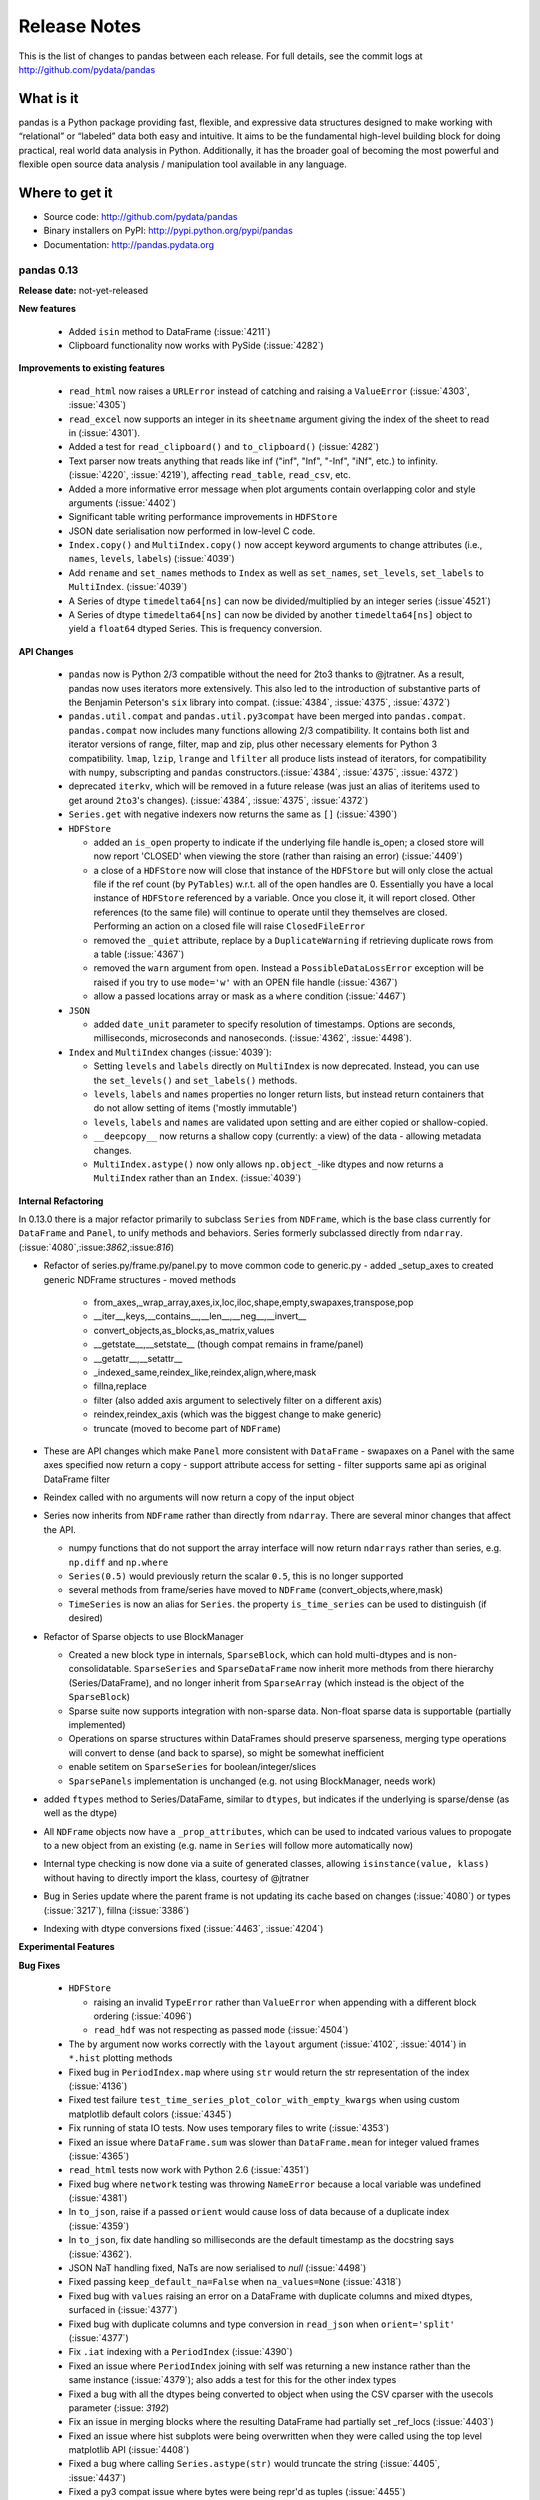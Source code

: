 .. _release:

=============
Release Notes
=============

This is the list of changes to pandas between each release. For full details,
see the commit logs at http://github.com/pydata/pandas

What is it
----------

pandas is a Python package providing fast, flexible, and expressive data
structures designed to make working with “relational” or “labeled” data both
easy and intuitive. It aims to be the fundamental high-level building block for
doing practical, real world data analysis in Python. Additionally, it has the
broader goal of becoming the most powerful and flexible open source data
analysis / manipulation tool available in any language.

Where to get it
---------------

* Source code: http://github.com/pydata/pandas
* Binary installers on PyPI: http://pypi.python.org/pypi/pandas
* Documentation: http://pandas.pydata.org

pandas 0.13
===========

**Release date:** not-yet-released

**New features**

  - Added ``isin`` method to DataFrame (:issue:`4211`)
  - Clipboard functionality now works with PySide (:issue:`4282`)

**Improvements to existing features**

  - ``read_html`` now raises a ``URLError`` instead of catching and raising a
    ``ValueError`` (:issue:`4303`, :issue:`4305`)
  - ``read_excel`` now supports an integer in its ``sheetname`` argument giving
    the index of the sheet to read in (:issue:`4301`).
  - Added a test for ``read_clipboard()`` and ``to_clipboard()`` (:issue:`4282`)
  - Text parser now treats anything that reads like inf ("inf", "Inf", "-Inf",
    "iNf", etc.) to infinity. (:issue:`4220`, :issue:`4219`), affecting
    ``read_table``, ``read_csv``, etc.
  - Added a more informative error message when plot arguments contain
    overlapping color and style arguments (:issue:`4402`)
  - Significant table writing performance improvements in ``HDFStore``
  - JSON date serialisation now performed in low-level C code.
  - ``Index.copy()`` and ``MultiIndex.copy()`` now accept keyword arguments to
    change attributes (i.e., ``names``, ``levels``, ``labels``)
    (:issue:`4039`)
  - Add ``rename`` and ``set_names`` methods to ``Index`` as well as
    ``set_names``, ``set_levels``, ``set_labels`` to ``MultiIndex``.
    (:issue:`4039`)
  - A Series of dtype ``timedelta64[ns]`` can now be divided/multiplied
    by an integer series (:issue`4521`)
  - A Series of dtype ``timedelta64[ns]`` can now be divided by another
    ``timedelta64[ns]`` object to yield a ``float64`` dtyped Series. This
    is frequency conversion.

**API Changes**

  - ``pandas`` now is Python 2/3 compatible without the need for 2to3 thanks to
    @jtratner. As a result, pandas now uses iterators more extensively. This
    also led to the introduction of substantive parts of the Benjamin
    Peterson's ``six`` library into compat. (:issue:`4384`, :issue:`4375`,
    :issue:`4372`)
  - ``pandas.util.compat`` and ``pandas.util.py3compat`` have been merged into
    ``pandas.compat``. ``pandas.compat`` now includes many functions allowing
    2/3 compatibility. It contains both list and iterator versions of range,
    filter, map and zip, plus other necessary elements for Python 3
    compatibility. ``lmap``, ``lzip``, ``lrange`` and ``lfilter`` all produce
    lists instead of iterators, for compatibility with ``numpy``, subscripting
    and ``pandas`` constructors.(:issue:`4384`, :issue:`4375`, :issue:`4372`)
  - deprecated ``iterkv``, which will be removed in a future release (was just
    an alias of iteritems used to get around ``2to3``'s changes).
    (:issue:`4384`, :issue:`4375`, :issue:`4372`)
  - ``Series.get`` with negative indexers now returns the same as ``[]`` (:issue:`4390`)

  - ``HDFStore``

    - added an ``is_open`` property to indicate if the underlying file handle is_open;
      a closed store will now report 'CLOSED' when viewing the store (rather than raising an error)
      (:issue:`4409`)
    - a close of a ``HDFStore`` now will close that instance of the ``HDFStore``
      but will only close the actual file if the ref count (by ``PyTables``) w.r.t. all of the open handles
      are 0. Essentially you have a local instance of ``HDFStore`` referenced by a variable. Once you
      close it, it will report closed. Other references (to the same file) will continue to operate
      until they themselves are closed. Performing an action on a closed file will raise
      ``ClosedFileError``
    - removed the ``_quiet`` attribute, replace by a ``DuplicateWarning`` if retrieving
      duplicate rows from a table (:issue:`4367`)
    - removed the ``warn`` argument from ``open``. Instead a ``PossibleDataLossError`` exception will
      be raised if you try to use ``mode='w'`` with an OPEN file handle (:issue:`4367`)
    - allow a passed locations array or mask as a ``where`` condition (:issue:`4467`)
  - ``JSON``

    - added ``date_unit`` parameter to specify resolution of timestamps. Options
      are seconds, milliseconds, microseconds and nanoseconds. (:issue:`4362`, :issue:`4498`).

  - ``Index`` and ``MultiIndex`` changes (:issue:`4039`):

    - Setting ``levels`` and ``labels`` directly on ``MultiIndex`` is now
      deprecated. Instead, you can use the ``set_levels()`` and
      ``set_labels()`` methods.
    - ``levels``, ``labels`` and ``names`` properties no longer return lists,
      but instead return containers that do not allow setting of items
      ('mostly immutable')
    - ``levels``, ``labels`` and ``names`` are validated upon setting and are
      either copied or shallow-copied.
    - ``__deepcopy__`` now returns a shallow copy (currently: a view) of the
      data - allowing metadata changes.
    - ``MultiIndex.astype()`` now only allows ``np.object_``-like dtypes and
      now returns a ``MultiIndex`` rather than an ``Index``. (:issue:`4039`)

**Internal Refactoring**

.. _release.refactoring_0_13_0:

In 0.13.0 there is a major refactor primarily to subclass ``Series`` from ``NDFrame``,
which is the base class currently for ``DataFrame`` and ``Panel``, to unify methods
and behaviors. Series formerly subclassed directly from ``ndarray``. (:issue:`4080`,:issue:`3862`,:issue:`816`)

- Refactor of series.py/frame.py/panel.py to move common code to generic.py
  - added _setup_axes to created generic NDFrame structures
  - moved methods

    - from_axes,_wrap_array,axes,ix,loc,iloc,shape,empty,swapaxes,transpose,pop
    - __iter__,keys,__contains__,__len__,__neg__,__invert__
    - convert_objects,as_blocks,as_matrix,values
    - __getstate__,__setstate__ (though compat remains in frame/panel)
    - __getattr__,__setattr__
    - _indexed_same,reindex_like,reindex,align,where,mask
    - fillna,replace
    - filter (also added axis argument to selectively filter on a different axis)
    - reindex,reindex_axis (which was the biggest change to make generic)
    - truncate (moved to become part of ``NDFrame``)

- These are API changes which make ``Panel`` more consistent with ``DataFrame``
  - swapaxes on a Panel with the same axes specified now return a copy
  - support attribute access for setting
  - filter supports same api as original DataFrame filter

- Reindex called with no arguments will now return a copy of the input object

- Series now inherits from ``NDFrame`` rather than directly from ``ndarray``.
  There are several minor changes that affect the API.

  - numpy functions that do not support the array interface will now
    return ``ndarrays`` rather than series, e.g. ``np.diff`` and ``np.where``
  - ``Series(0.5)`` would previously return the scalar ``0.5``, this is no
    longer supported
  - several methods from frame/series have moved to ``NDFrame``
    (convert_objects,where,mask)
  - ``TimeSeries`` is now an alias for ``Series``. the property ``is_time_series``
    can be used to distinguish (if desired)

- Refactor of Sparse objects to use BlockManager

  - Created a new block type in internals, ``SparseBlock``, which can hold multi-dtypes
    and is non-consolidatable. ``SparseSeries`` and ``SparseDataFrame`` now inherit
    more methods from there hierarchy (Series/DataFrame), and no longer inherit
    from ``SparseArray`` (which instead is the object of the ``SparseBlock``)
  - Sparse suite now supports integration with non-sparse data. Non-float sparse
    data is supportable (partially implemented)
  - Operations on sparse structures within DataFrames should preserve sparseness,
    merging type operations will convert to dense (and back to sparse), so might
    be somewhat inefficient
  - enable setitem on ``SparseSeries`` for boolean/integer/slices
  - ``SparsePanels`` implementation is unchanged (e.g. not using BlockManager, needs work)

- added ``ftypes`` method to Series/DataFame, similar to ``dtypes``, but indicates
  if the underlying is sparse/dense (as well as the dtype)

- All ``NDFrame`` objects now have a ``_prop_attributes``, which can be used to indcated various
  values to propogate to a new object from an existing (e.g. name in ``Series`` will follow
  more automatically now)

- Internal type checking is now done via a suite of generated classes, allowing ``isinstance(value, klass)``
  without having to directly import the klass, courtesy of @jtratner

- Bug in Series update where the parent frame is not updating its cache based on
  changes (:issue:`4080`) or types (:issue:`3217`), fillna (:issue:`3386`)

- Indexing with dtype conversions fixed (:issue:`4463`, :issue:`4204`)

**Experimental Features**

**Bug Fixes**

  - ``HDFStore``

    - raising an invalid ``TypeError`` rather than ``ValueError`` when appending
      with a different block ordering (:issue:`4096`)
    - ``read_hdf`` was not respecting as passed ``mode`` (:issue:`4504`)
  - The ``by`` argument now works correctly with the ``layout`` argument
    (:issue:`4102`, :issue:`4014`) in ``*.hist`` plotting methods
  - Fixed bug in ``PeriodIndex.map`` where using ``str`` would return the str
    representation of the index (:issue:`4136`)
  - Fixed test failure ``test_time_series_plot_color_with_empty_kwargs`` when
    using custom matplotlib default colors (:issue:`4345`)
  - Fix running of stata IO tests. Now uses temporary files to write
    (:issue:`4353`)
  - Fixed an issue where ``DataFrame.sum`` was slower than ``DataFrame.mean``
    for integer valued frames (:issue:`4365`)
  - ``read_html`` tests now work with Python 2.6 (:issue:`4351`)
  - Fixed bug where ``network`` testing was throwing ``NameError`` because a
    local variable was undefined (:issue:`4381`)
  - In ``to_json``, raise if a passed ``orient`` would cause loss of data because
    of a duplicate index (:issue:`4359`)
  - In ``to_json``, fix date handling so milliseconds are the default timestamp
    as the docstring says (:issue:`4362`). 
  - JSON NaT handling fixed, NaTs are now serialised to `null` (:issue:`4498`)
  - Fixed passing ``keep_default_na=False`` when ``na_values=None`` (:issue:`4318`)
  - Fixed bug with ``values`` raising an error on a DataFrame with duplicate columns and mixed
    dtypes, surfaced in (:issue:`4377`)
  - Fixed bug with duplicate columns and type conversion in ``read_json`` when
    ``orient='split'`` (:issue:`4377`)
  - Fix ``.iat`` indexing with a ``PeriodIndex`` (:issue:`4390`)
  - Fixed an issue where ``PeriodIndex`` joining with self was returning a new
    instance rather than the same instance (:issue:`4379`); also adds a test
    for this for the other index types
  - Fixed a bug with all the dtypes being converted to object when using the CSV cparser
    with the usecols parameter (:issue: `3192`)
  - Fix an issue in merging blocks where the resulting DataFrame had partially
    set _ref_locs (:issue:`4403`)
  - Fixed an issue where hist subplots were being overwritten when they were
    called using the top level matplotlib API (:issue:`4408`)
  - Fixed a bug where calling ``Series.astype(str)`` would truncate the string
    (:issue:`4405`, :issue:`4437`)
  - Fixed a py3 compat issue where bytes were being repr'd as tuples
    (:issue:`4455`)
  - Fixed Panel attribute naming conflict if item is named 'a'
    (:issue:`3440`)
  - Fixed an issue where duplicate indexes were raising when plotting
    (:issue:`4486`)
  - Fixed an issue where cumsum and cumprod didn't work with bool dtypes
    (:issue:`4170`, :issue:`4440`)
  - Fixed Panel slicing issued in ``xs`` that was returning an incorrect dimmed object
    (:issue:`4016`)
  - Fixed Panel assignment with a transposed frame (:issue:`3830`)
  - Raise on set indexing with a Panel and a Panel as a value which needs alignment (:issue:`3777`)
  - frozenset objects now raise in the ``Series`` constructor (:issue:`4482`,
    :issue:`4480`)
  - Fixed issue with sorting a duplicate multi-index that has multiple dtypes (:issue:`4516`)
  - Fixed bug in ``DataFrame.set_values`` which was causing name attributes to
    be lost when expanding the index. (:issue:`3742`, :issue:`4039`)
  - Fixed issue where individual ``names``, ``levels`` and ``labels`` could be
    set on ``MultiIndex`` without validation (:issue:`3714`, :issue:`4039`)
  - Fixed (:issue:`3334`) in pivot_table. Margins did not compute if values is the index.
  - Fix bug in having a rhs of ``np.timedelta64`` or ``np.offsets.DateOffset`` when operating
    with datetimes (:issue:`4532`)
  - Fix arithmetic with series/datetimeindex and ``np.timedelta64`` not working the same (:issue:`4134`)
    and buggy timedelta in numpy 1.6 (:issue:`4135`)
  - Fix bug in ``pd.read_clipboard`` on windows with PY3 (:issue:`4561`); not decoding properly
  - ``tslib.get_period_field()`` and ``tslib.get_period_field_arr()`` now raise
    if code argument out of range (:issue:`4519`, :issue:`4520`)

pandas 0.12
===========

**Release date:** 2013-07-24

**New features**

  - ``pd.read_html()`` can now parse HTML strings, files or urls and returns a
    list of ``DataFrame`` s courtesy of @cpcloud. (:issue:`3477`,
    :issue:`3605`, :issue:`3606`)
  - Support for reading Amazon S3 files. (:issue:`3504`)
  - Added module for reading and writing JSON strings/files: pandas.io.json
    includes ``to_json`` DataFrame/Series method, and a ``read_json`` top-level reader
    various issues (:issue:`1226`, :issue:`3804`, :issue:`3876`, :issue:`3867`, :issue:`1305`)
  - Added module for reading and writing Stata files: pandas.io.stata (:issue:`1512`)
    includes ``to_stata`` DataFrame method, and a ``read_stata`` top-level reader
  - Added support for writing in ``to_csv`` and reading in ``read_csv``,
    multi-index columns. The ``header`` option in ``read_csv`` now accepts a
    list of the rows from which to read the index. Added the option,
    ``tupleize_cols`` to provide compatiblity for the pre 0.12 behavior of
    writing and reading multi-index columns via a list of tuples. The default in
    0.12 is to write lists of tuples and *not* interpret list of tuples as a
    multi-index column.
    Note: The default value will change in 0.12 to make the default *to* write and
    read multi-index columns in the new format. (:issue:`3571`, :issue:`1651`, :issue:`3141`)
  - Add iterator to ``Series.str`` (:issue:`3638`)
  - ``pd.set_option()`` now allows N option, value pairs (:issue:`3667`).
  - Added keyword parameters for different types of scatter_matrix subplots
  - A ``filter`` method on grouped Series or DataFrames returns a subset of
    the original (:issue:`3680`, :issue:`919`)
  - Access to historical Google Finance data in pandas.io.data (:issue:`3814`)
  - DataFrame plotting methods can sample column colors from a Matplotlib
    colormap via the ``colormap`` keyword. (:issue:`3860`)

**Improvements to existing features**

  - Fixed various issues with internal pprinting code, the repr() for various objects
    including TimeStamp and Index now produces valid python code strings and
    can be used to recreate the object, (:issue:`3038`, :issue:`3379`, :issue:`3251`, :issue:`3460`)
  - ``convert_objects`` now accepts a ``copy`` parameter (defaults to ``True``)
  - ``HDFStore``

    - will retain index attributes (freq,tz,name) on recreation (:issue:`3499`,:issue:`4098`)
    - will warn with a ``AttributeConflictWarning`` if you are attempting to append
      an index with a different frequency than the existing, or attempting
      to append an index with a different name than the existing
    - support datelike columns with a timezone as data_columns (:issue:`2852`)
    - table writing performance improvements.
    - support python3 (via ``PyTables 3.0.0``) (:issue:`3750`)
  - Add modulo operator to Series, DataFrame
  - Add ``date`` method to DatetimeIndex
  - Add ``dropna`` argument to pivot_table (:issue: `3820`)
  - Simplified the API and added a describe method to Categorical
  - ``melt`` now accepts the optional parameters ``var_name`` and ``value_name``
    to specify custom column names of the returned DataFrame (:issue:`3649`),
    thanks @hoechenberger. If ``var_name`` is not specified and ``dataframe.columns.name``
    is not None, then this will be used as the ``var_name`` (:issue:`4144`).
    Also support for MultiIndex columns.
  - clipboard functions use pyperclip (no dependencies on Windows, alternative
    dependencies offered for Linux) (:issue:`3837`).
  - Plotting functions now raise a ``TypeError`` before trying to plot anything
    if the associated objects have have a dtype of ``object`` (:issue:`1818`,
    :issue:`3572`, :issue:`3911`, :issue:`3912`), but they will try to convert object
    arrays to numeric arrays if possible so that you can still plot, for example, an
    object array with floats. This happens before any drawing takes place which
    elimnates any spurious plots from showing up.
  - Added Faq section on repr display options, to help users customize their setup.
  - ``where`` operations that result in block splitting are much faster (:issue:`3733`)
  - Series and DataFrame hist methods now take a ``figsize`` argument (:issue:`3834`)
  - DatetimeIndexes no longer try to convert mixed-integer indexes during join
    operations (:issue:`3877`)
  - Add ``unit`` keyword to ``Timestamp`` and ``to_datetime`` to enable passing of
    integers or floats that are in an epoch unit of ``D, s, ms, us, ns``, thanks @mtkini (:issue:`3969`)
    (e.g. unix timestamps or epoch ``s``, with fracional seconds allowed) (:issue:`3540`)
  - DataFrame corr method (spearman) is now cythonized.
  - Improved ``network`` test decorator to catch ``IOError`` (and therefore
    ``URLError`` as well). Added ``with_connectivity_check`` decorator to allow
    explicitly checking a website as a proxy for seeing if there is network
    connectivity. Plus, new ``optional_args`` decorator factory for decorators.
    (:issue:`3910`, :issue:`3914`)
  - ``read_csv`` will now throw a more informative error message when a file
    contains no columns, e.g., all newline characters
  - Added ``layout`` keyword to DataFrame.hist() for more customizable layout (:issue:`4050`)
  - Timestamp.min and Timestamp.max now represent valid Timestamp instances instead
    of the default datetime.min and datetime.max (respectively), thanks @SleepingPills
  - ``read_html`` now raises when no tables are found and BeautifulSoup==4.2.0
    is detected (:issue:`4214`)

**API Changes**

  - ``HDFStore``

    - When removing an object, ``remove(key)`` raises
      ``KeyError`` if the key is not a valid store object.
    - raise a ``TypeError`` on passing ``where`` or ``columns``
      to select with a Storer; these are invalid parameters at this time (:issue:`4189`)
    - can now specify an ``encoding`` option to ``append/put``
      to enable alternate encodings (:issue:`3750`)
    - enable support for ``iterator/chunksize`` with ``read_hdf``
  - The repr() for (Multi)Index now obeys display.max_seq_items rather
    then numpy threshold print options. (:issue:`3426`, :issue:`3466`)
  - Added mangle_dupe_cols option to read_table/csv, allowing users
    to control legacy behaviour re dupe cols (A, A.1, A.2 vs A, A ) (:issue:`3468`)
    Note: The default value will change in 0.12 to the "no mangle" behaviour,
    If your code relies on this behaviour, explicitly specify mangle_dupe_cols=True
    in your calls.
  - Do not allow astypes on ``datetime64[ns]`` except to ``object``, and
    ``timedelta64[ns]`` to ``object/int`` (:issue:`3425`)
  - The behavior of ``datetime64`` dtypes has changed with respect to certain
    so-called reduction operations (:issue:`3726`). The following operations now
    raise a ``TypeError`` when perfomed on a ``Series`` and return an *empty*
    ``Series`` when performed on a ``DataFrame`` similar to performing these
    operations on, for example, a ``DataFrame`` of ``slice`` objects:
    - sum, prod, mean, std, var, skew, kurt, corr, and cov
  - Do not allow datetimelike/timedeltalike creation except with valid types
    (e.g. cannot pass ``datetime64[ms]``) (:issue:`3423`)
  - Add ``squeeze`` keyword to ``groupby`` to allow reduction from
    DataFrame -> Series if groups are unique. Regression from 0.10.1,
    partial revert on (:issue:`2893`) with (:issue:`3596`)
  - Raise on ``iloc`` when boolean indexing with a label based indexer mask
    e.g. a boolean Series, even with integer labels, will raise. Since ``iloc``
    is purely positional based, the labels on the Series are not alignable (:issue:`3631`)
  - The ``raise_on_error`` option to plotting methods is obviated by :issue:`3572`,
    so it is removed. Plots now always raise when data cannot be plotted or the
    object being plotted has a dtype of ``object``.
  - ``DataFrame.interpolate()`` is now deprecated. Please use
    ``DataFrame.fillna()`` and ``DataFrame.replace()`` instead (:issue:`3582`,
    :issue:`3675`, :issue:`3676`).
  - the ``method`` and ``axis`` arguments of ``DataFrame.replace()`` are
    deprecated
  - ``DataFrame.replace`` 's ``infer_types`` parameter is removed and now
    performs conversion by default. (:issue:`3907`)
  - Deprecated display.height, display.width is now only a formatting option
    does not control triggering of summary, similar to < 0.11.0.
  - Add the keyword ``allow_duplicates`` to ``DataFrame.insert`` to allow a duplicate column
    to be inserted if ``True``, default is ``False`` (same as prior to 0.12) (:issue:`3679`)
  - io API changes

    - added ``pandas.io.api`` for i/o imports
    - removed ``Excel`` support to ``pandas.io.excel``
    - added top-level ``pd.read_sql`` and ``to_sql`` DataFrame methods
    - removed ``clipboard`` support to ``pandas.io.clipboard``
    - replace top-level and instance methods ``save`` and ``load`` with
      top-level ``read_pickle`` and ``to_pickle`` instance method, ``save`` and
      ``load`` will give deprecation warning.
  - the ``method`` and ``axis`` arguments of ``DataFrame.replace()`` are
    deprecated
  - set FutureWarning to require data_source, and to replace year/month with
    expiry date in pandas.io options. This is in preparation to add options
    data from google (:issue:`3822`)
  - the ``method`` and ``axis`` arguments of ``DataFrame.replace()`` are
    deprecated
  - Implement ``__nonzero__`` for ``NDFrame`` objects (:issue:`3691`, :issue:`3696`)
  - ``as_matrix`` with mixed signed and unsigned dtypes will result in 2 x the lcd of the unsigned
    as an int, maxing with ``int64``, to avoid precision issues (:issue:`3733`)
  - ``na_values`` in a list provided to ``read_csv/read_excel`` will match string and numeric versions
    e.g. ``na_values=['99']`` will match 99 whether the column ends up being int, float, or string (:issue:`3611`)
  - ``read_html`` now defaults to ``None`` when reading, and falls back on
    ``bs4`` + ``html5lib`` when lxml fails to parse. a list of parsers to try
    until success is also valid
  - more consistency in the to_datetime return types (give string/array of string inputs) (:issue:`3888`)
  - The internal ``pandas`` class hierarchy has changed (slightly). The
    previous ``PandasObject`` now is called ``PandasContainer`` and a new
    ``PandasObject`` has become the baseclass for ``PandasContainer`` as well
    as ``Index``, ``Categorical``, ``GroupBy``, ``SparseList``, and
    ``SparseArray`` (+ their base classes). Currently, ``PandasObject``
    provides string methods (from ``StringMixin``). (:issue:`4090`, :issue:`4092`)
  - New ``StringMixin`` that, given a ``__unicode__`` method, gets python 2 and
    python 3 compatible string methods (``__str__``, ``__bytes__``, and
    ``__repr__``). Plus string safety throughout. Now employed in many places
    throughout the pandas library. (:issue:`4090`, :issue:`4092`)

**Experimental Features**

  - Added experimental ``CustomBusinessDay`` class to support ``DateOffsets``
    with custom holiday calendars and custom weekmasks. (:issue:`2301`)

**Bug Fixes**

  - Fixed an esoteric excel reading bug, xlrd>= 0.9.0 now required for excel
    support. Should provide python3 support (for reading) which has been
    lacking. (:issue:`3164`)
  - Disallow Series constructor called with MultiIndex which caused segfault (:issue:`4187`)
  - Allow unioning of date ranges sharing a timezone (:issue:`3491`)
  - Fix to_csv issue when having a large number of rows and ``NaT`` in some
    columns (:issue:`3437`)
  - ``.loc`` was not raising when passed an integer list (:issue:`3449`)
  - Unordered time series selection was misbehaving when using label slicing (:issue:`3448`)
  - Fix sorting in a frame with a list of columns which contains datetime64[ns] dtypes (:issue:`3461`)
  - DataFrames fetched via FRED now handle '.' as a NaN. (:issue:`3469`)
  - Fix regression in a DataFrame apply with axis=1, objects were not being converted back
    to base dtypes correctly (:issue:`3480`)
  - Fix issue when storing uint dtypes in an HDFStore. (:issue:`3493`)
  - Non-unique index support clarified (:issue:`3468`)

    - Addressed handling of dupe columns in df.to_csv new and old (:issue:`3454`, :issue:`3457`)
    - Fix assigning a new index to a duplicate index in a DataFrame would fail (:issue:`3468`)
    - Fix construction of a DataFrame with a duplicate index
    - ref_locs support to allow duplicative indices across dtypes,
      allows iget support to always find the index (even across dtypes) (:issue:`2194`)
    - applymap on a DataFrame with a non-unique index now works
      (removed warning) (:issue:`2786`), and fix (:issue:`3230`)
    - Fix to_csv to handle non-unique columns (:issue:`3495`)
    - Duplicate indexes with getitem will return items in the correct order (:issue:`3455`, :issue:`3457`)
      and handle missing elements like unique indices (:issue:`3561`)
    - Duplicate indexes with and empty DataFrame.from_records will return a correct frame (:issue:`3562`)
    - Concat to produce a non-unique columns when duplicates are across dtypes is fixed (:issue:`3602`)
    - Non-unique indexing with a slice via ``loc`` and friends fixed (:issue:`3659`)
    - Allow insert/delete to non-unique columns (:issue:`3679`)
    - Extend ``reindex`` to correctly deal with non-unique indices (:issue:`3679`)
    - ``DataFrame.itertuples()`` now works with frames with duplicate column
      names (:issue:`3873`)
    - Bug in non-unique indexing via ``iloc`` (:issue:`4017`); added ``takeable`` argument to
      ``reindex`` for location-based taking
    - Allow non-unique indexing in series via ``.ix/.loc`` and ``__getitem__`` (:issue:`4246`)
    - Fixed non-unique indexing memory allocation issue with ``.ix/.loc`` (:issue:`4280`)

  - Fixed bug in groupby with empty series referencing a variable before assignment. (:issue:`3510`)
  - Allow index name to be used in groupby for non MultiIndex (:issue:`4014`)
  - Fixed bug in mixed-frame assignment with aligned series (:issue:`3492`)
  - Fixed bug in selecting month/quarter/year from a series would not select the time element
    on the last day (:issue:`3546`)
  - Fixed a couple of MultiIndex rendering bugs in df.to_html() (:issue:`3547`, :issue:`3553`)
  - Properly convert np.datetime64 objects in a Series (:issue:`3416`)
  - Raise a ``TypeError`` on invalid datetime/timedelta operations
    e.g. add datetimes, multiple timedelta x datetime
  - Fix ``.diff`` on datelike and timedelta operations (:issue:`3100`)
  - ``combine_first`` not returning the same dtype in cases where it can (:issue:`3552`)
  - Fixed bug with ``Panel.transpose`` argument aliases (:issue:`3556`)
  - Fixed platform bug in ``PeriodIndex.take`` (:issue:`3579`)
  - Fixed bud in incorrect conversion of datetime64[ns] in ``combine_first`` (:issue:`3593`)
  - Fixed bug in reset_index with ``NaN`` in a multi-index (:issue:`3586`)
  - ``fillna`` methods now raise a ``TypeError`` when the ``value`` parameter
    is a ``list`` or ``tuple``.
  - Fixed bug where a time-series was being selected in preference to an actual column name
    in a frame (:issue:`3594`)
  - Make secondary_y work properly for bar plots (:issue:`3598`)
  - Fix modulo and integer division on Series,DataFrames to act similary to ``float`` dtypes to return
    ``np.nan`` or ``np.inf`` as appropriate (:issue:`3590`)
  - Fix incorrect dtype on groupby with ``as_index=False`` (:issue:`3610`)
  - Fix ``read_csv/read_excel`` to correctly encode identical na_values, e.g. ``na_values=[-999.0,-999]``
    was failing (:issue:`3611`)
  - Disable HTML output in qtconsole again. (:issue:`3657`)
  - Reworked the new repr display logic, which users found confusing. (:issue:`3663`)
  - Fix indexing issue in ndim >= 3 with ``iloc`` (:issue:`3617`)
  - Correctly parse date columns with embedded (nan/NaT) into datetime64[ns] dtype in ``read_csv``
    when ``parse_dates`` is specified (:issue:`3062`)
  - Fix not consolidating before to_csv (:issue:`3624`)
  - Fix alignment issue when setitem in a DataFrame with a piece of a DataFrame (:issue:`3626`) or
    a mixed DataFrame and a Series (:issue:`3668`)
  - Fix plotting of unordered DatetimeIndex (:issue:`3601`)
  - ``sql.write_frame`` failing when writing a single column to sqlite (:issue:`3628`),
    thanks to @stonebig
  - Fix pivoting with ``nan`` in the index (:issue:`3558`)
  - Fix running of bs4 tests when it is not installed (:issue:`3605`)
  - Fix parsing of html table (:issue:`3606`)
  - ``read_html()`` now only allows a single backend: ``html5lib`` (:issue:`3616`)
  - ``convert_objects`` with ``convert_dates='coerce'`` was parsing some single-letter strings into today's date
  - ``DataFrame.from_records`` did not accept empty recarrays (:issue:`3682`)
  - ``DataFrame.to_csv`` will succeed with the deprecated option ``nanRep``, @tdsmith
  - ``DataFrame.to_html`` and ``DataFrame.to_latex`` now accept a path for
    their first argument (:issue:`3702`)
  - Fix file tokenization error with \r delimiter and quoted fields (:issue:`3453`)
  - Groupby transform with item-by-item not upcasting correctly (:issue:`3740`)
  - Incorrectly read a HDFStore multi-index Frame witha column specification (:issue:`3748`)
  - ``read_html`` now correctly skips tests (:issue:`3741`)
  - PandasObjects raise TypeError when trying to hash (:issue:`3882`)
  - Fix incorrect arguments passed to concat that are not list-like (e.g. concat(df1,df2)) (:issue:`3481`)
  - Correctly parse when passed the ``dtype=str`` (or other variable-len string dtypes)
    in ``read_csv`` (:issue:`3795`)
  - Fix index name not propogating when using ``loc/ix`` (:issue:`3880`)
  - Fix groupby when applying a custom function resulting in a returned DataFrame was
    not converting dtypes (:issue:`3911`)
  - Fixed a bug where ``DataFrame.replace`` with a compiled regular expression
    in the ``to_replace`` argument wasn't working (:issue:`3907`)
  - Fixed ``__truediv__`` in Python 2.7 with ``numexpr`` installed to actually do true division when dividing
    two integer arrays with at least 10000 cells total (:issue:`3764`)
  - Indexing with a string with seconds resolution not selecting from a time index (:issue:`3925`)
  - csv parsers would loop infinitely if ``iterator=True`` but no ``chunksize`` was
    specified (:issue:`3967`), python parser failing with ``chunksize=1``
  - Fix index name not propogating when using ``shift``
  - Fixed dropna=False being ignored with multi-index stack (:issue:`3997`)
  - Fixed flattening of columns when renaming MultiIndex columns DataFrame (:issue:`4004`)
  - Fix ``Series.clip`` for datetime series. NA/NaN threshold values will now throw ValueError (:issue:`3996`)
  - Fixed insertion issue into DataFrame, after rename (:issue:`4032`)
  - Fixed testing issue where too many sockets where open thus leading to a
    connection reset issue (:issue:`3982`, :issue:`3985`, :issue:`4028`,
    :issue:`4054`)
  - Fixed failing tests in test_yahoo, test_google where symbols were not
    retrieved but were being accessed (:issue:`3982`, :issue:`3985`,
    :issue:`4028`, :issue:`4054`)
  - ``Series.hist`` will now take the figure from the current environment if
    one is not passed
  - Fixed bug where a 1xN DataFrame would barf on a 1xN mask (:issue:`4071`)
  - Fixed running of ``tox`` under python3 where the pickle import was getting
    rewritten in an incompatible way (:issue:`4062`, :issue:`4063`)
  - Fixed bug where sharex and sharey were not being passed to grouped_hist
    (:issue:`4089`)
  - Fix bug where ``HDFStore`` will fail to append because of a different block
    ordering on-disk (:issue:`4096`)
  - Better error messages on inserting incompatible columns to a frame (:issue:`4107`)
  - Fixed bug in ``DataFrame.replace`` where a nested dict wasn't being
    iterated over when regex=False (:issue:`4115`)
  - Fixed bug in ``convert_objects(convert_numeric=True)`` where a mixed numeric and
    object Series/Frame was not converting properly (:issue:`4119`)
  - Fixed bugs in multi-index selection with column multi-index and duplicates
    (:issue:`4145`, :issue:`4146`)
  - Fixed bug in the parsing of microseconds when using the ``format``
    argument in ``to_datetime`` (:issue:`4152`)
  - Fixed bug in ``PandasAutoDateLocator`` where ``invert_xaxis`` triggered
    incorrectly ``MilliSecondLocator``  (:issue:`3990`)
  - Fixed bug in ``Series.where`` where broadcasting a single element input vector
    to the length of the series resulted in multiplying the value
    inside the input (:issue:`4192`)
  - Fixed bug in plotting that wasn't raising on invalid colormap for
    matplotlib 1.1.1 (:issue:`4215`)
  - Fixed the legend displaying in ``DataFrame.plot(kind='kde')`` (:issue:`4216`)
  - Fixed bug where Index slices weren't carrying the name attribute
    (:issue:`4226`)
  - Fixed bug in initializing ``DatetimeIndex`` with an array of strings
    in a certain time zone (:issue:`4229`)
  - Fixed bug where html5lib wasn't being properly skipped (:issue:`4265`)
  - Fixed bug where get_data_famafrench wasn't using the correct file edges
    (:issue:`4281`)

pandas 0.11.0
=============

**Release date:** 2013-04-22

**New features**

  - New documentation section, ``10 Minutes to Pandas``
  - New documentation section, ``Cookbook``
  - Allow mixed dtypes (e.g ``float32/float64/int32/int16/int8``) to coexist in
    DataFrames and propogate in operations
  - Add function to pandas.io.data for retrieving stock index components from
    Yahoo! finance (:issue:`2795`)
  - Support slicing with time objects (:issue:`2681`)
  - Added ``.iloc`` attribute, to support strict integer based indexing,
    analogous to ``.ix`` (:issue:`2922`)
  - Added ``.loc`` attribute, to support strict label based indexing, analagous
    to ``.ix`` (:issue:`3053`)
  - Added ``.iat`` attribute, to support fast scalar access via integers
    (replaces ``iget_value/iset_value``)
  - Added ``.at`` attribute, to support fast scalar access via labels (replaces
    ``get_value/set_value``)
  - Moved functionaility from ``irow,icol,iget_value/iset_value`` to ``.iloc`` indexer
    (via ``_ixs`` methods in each object)
  - Added support for expression evaluation using the ``numexpr`` library
  - Added ``convert=boolean`` to ``take`` routines to translate negative
    indices to positive, defaults to True
  - Added to_series() method to indices, to facilitate the creation of indexeres
    (:issue:`3275`)

**Improvements to existing features**

  - Improved performance of df.to_csv() by up to 10x in some cases. (:issue:`3059`)
  - added ``blocks`` attribute to DataFrames, to return a dict of dtypes to
    homogeneously dtyped DataFrames
  - added keyword ``convert_numeric`` to ``convert_objects()`` to try to
    convert object dtypes to numeric types (default is False)
  - ``convert_dates`` in ``convert_objects`` can now be ``coerce`` which will
    return a datetime64[ns] dtype with non-convertibles set as ``NaT``; will
    preserve an all-nan object (e.g. strings), default is True (to perform
    soft-conversion
  - Series print output now includes the dtype by default
  - Optimize internal reindexing routines (:issue:`2819`, :issue:`2867`)
  - ``describe_option()`` now reports the default and current value of options.
  - Add ``format`` option to ``pandas.to_datetime`` with faster conversion of
    strings that can be parsed with datetime.strptime
  - Add ``axes`` property to ``Series`` for compatibility
  - Add ``xs`` function to ``Series`` for compatibility
  - Allow setitem in a frame where only mixed numerics are present (e.g. int
    and float), (:issue:`3037`)
  - ``HDFStore``

    - Provide dotted attribute access to ``get`` from stores
      (e.g. store.df == store['df'])
    - New keywords ``iterator=boolean``, and ``chunksize=number_in_a_chunk``
      are provided to support iteration on ``select`` and
      ``select_as_multiple`` (:issue:`3076`)
    - support ``read_hdf/to_hdf`` API similar to ``read_csv/to_csv`` (:issue:`3222`)

  - Add ``squeeze`` method to possibly remove length 1 dimensions from an
    object.

    .. ipython:: python

       p = Panel(randn(3,4,4),items=['ItemA','ItemB','ItemC'],
                          major_axis=date_range('20010102',periods=4),
                          minor_axis=['A','B','C','D'])
       p
       p.reindex(items=['ItemA']).squeeze()
       p.reindex(items=['ItemA'],minor=['B']).squeeze()

  - Improvement to Yahoo API access in ``pd.io.data.Options`` (:issue:`2758`)
  - added option `display.max_seq_items` to control the number of
    elements printed per sequence pprinting it. (:issue:`2979`)
  - added option `display.chop_threshold` to control display of small numerical
    values. (:issue:`2739`)
  - added option `display.max_info_rows` to prevent verbose_info from being
    calculated for frames above 1M rows (configurable). (:issue:`2807`, :issue:`2918`)
  - value_counts() now accepts a "normalize" argument, for normalized
    histograms. (:issue:`2710`).
  - DataFrame.from_records now accepts not only dicts but any instance of
    the collections.Mapping ABC.
  - Allow selection semantics via a string with a datelike index to work in both
    Series and DataFrames (:issue:`3070`)

    .. ipython:: python

        idx = date_range("2001-10-1", periods=5, freq='M')
        ts = Series(np.random.rand(len(idx)),index=idx)
        ts['2001']

        df = DataFrame(dict(A = ts))
        df['2001']

  - added option `display.mpl_style` providing a sleeker visual style
    for plots. Based on https://gist.github.com/huyng/816622 (:issue:`3075`).


  - Improved performance across several core functions by taking memory
    ordering of arrays into account. Courtesy of @stephenwlin (:issue:`3130`)
  - Improved performance of groupby transform method (:issue:`2121`)
  - Handle "ragged" CSV files missing trailing delimiters in rows with missing
    fields when also providing explicit list of column names (so the parser
    knows how many columns to expect in the result) (:issue:`2981`)
  - On a mixed DataFrame, allow setting with indexers with ndarray/DataFrame
    on rhs (:issue:`3216`)
  - Treat boolean values as integers (values 1 and 0) for numeric
    operations. (:issue:`2641`)
  - Add ``time`` method to DatetimeIndex (:issue:`3180`)
  - Return NA when using Series.str[...] for values that are not long enough
    (:issue:`3223`)
  - Display cursor coordinate information in time-series plots (:issue:`1670`)
  - to_html() now accepts an optional "escape" argument to control reserved
    HTML character escaping (enabled by default) and escapes ``&``, in addition
    to ``<`` and ``>``.  (:issue:`2919`)

**API Changes**

  - Do not automatically upcast numeric specified dtypes to ``int64`` or
    ``float64`` (:issue:`622` and :issue:`797`)
  - DataFrame construction of lists and scalars, with no dtype present, will
    result in casting to ``int64`` or ``float64``, regardless of platform.
    This is not an apparent change in the API, but noting it.
  - Guarantee that ``convert_objects()`` for Series/DataFrame always returns a
    copy
  - groupby operations will respect dtypes for numeric float operations
    (float32/float64); other types will be operated on, and will try to cast
    back to the input dtype (e.g. if an int is passed, as long as the output
    doesn't have nans, then an int will be returned)
  - backfill/pad/take/diff/ohlc will now support ``float32/int16/int8``
    operations
  - Block types will upcast as needed in where/masking operations (:issue:`2793`)
  - Series now automatically will try to set the correct dtype based on passed
    datetimelike objects (datetime/Timestamp)

    - timedelta64 are returned in appropriate cases (e.g. Series - Series,
      when both are datetime64)
    - mixed datetimes and objects (:issue:`2751`) in a constructor will be cast
      correctly
    - astype on datetimes to object are now handled (as well as NaT
      conversions to np.nan)
    - all timedelta like objects will be correctly assigned to ``timedelta64``
      with mixed ``NaN`` and/or ``NaT`` allowed

  - arguments to DataFrame.clip were inconsistent to numpy and Series clipping
    (:issue:`2747`)
  - util.testing.assert_frame_equal now checks the column and index names (:issue:`2964`)
  - Constructors will now return a more informative ValueError on failures
    when invalid shapes are passed
  - Don't suppress TypeError in GroupBy.agg (:issue:`3238`)
  - Methods return None when inplace=True (:issue:`1893`)
  - ``HDFStore``

     - added the method ``select_column`` to select a single column from a table as a Series.
     - deprecated the ``unique`` method, can be replicated by ``select_column(key,column).unique()``
     - ``min_itemsize`` parameter will now automatically create data_columns for passed keys

  - Downcast on pivot if possible (:issue:`3283`), adds argument ``downcast`` to ``fillna``
  - Introduced options `display.height/width` for explicitly specifying terminal
    height/width in characters. Deprecated display.line_width, now replaced by display.width.
    These defaults are in effect for scripts as well, so unless disabled, previously
    very wide output will now be output as "expand_repr" style wrapped output.
  - Various defaults for options (including display.max_rows) have been revised,
    after a brief survey concluded they were wrong for everyone. Now at w=80,h=60.
  - HTML repr output in IPython qtconsole is once again controlled by the option
    `display.notebook_repr_html`, and on by default.

**Bug Fixes**

  - Fix seg fault on empty data frame when fillna with ``pad`` or ``backfill``
    (:issue:`2778`)
  - Single element ndarrays of datetimelike objects are handled
    (e.g. np.array(datetime(2001,1,1,0,0))), w/o dtype being passed
  - 0-dim ndarrays with a passed dtype are handled correctly
    (e.g. np.array(0.,dtype='float32'))
  - Fix some boolean indexing inconsistencies in Series.__getitem__/__setitem__
    (:issue:`2776`)
  - Fix issues with DataFrame and Series constructor with integers that
    overflow ``int64`` and some mixed typed type lists (:issue:`2845`)

  - ``HDFStore``

    - Fix weird PyTables error when using too many selectors in a where
      also correctly filter on any number of values in a Term expression
      (so not using numexpr filtering, but isin filtering)
    - Internally, change all variables to be private-like (now have leading
      underscore)
    - Fixes for query parsing to correctly interpret boolean and != (:issue:`2849`, :issue:`2973`)
    - Fixes for pathological case on SparseSeries with 0-len array and
      compression (:issue:`2931`)
    - Fixes bug with writing rows if part of a block was all-nan (:issue:`3012`)
    - Exceptions are now ValueError or TypeError as needed
    - A table will now raise if min_itemsize contains fields which are not queryables

  - Bug showing up in applymap where some object type columns are converted (:issue:`2909`)
    had an incorrect default in convert_objects

  - TimeDeltas

    - Series ops with a Timestamp on the rhs was throwing an exception (:issue:`2898`)
      added tests for Series ops with datetimes,timedeltas,Timestamps, and datelike
      Series on both lhs and rhs
    - Fixed subtle timedelta64 inference issue on py3 & numpy 1.7.0 (:issue:`3094`)
    - Fixed some formatting issues on timedelta when negative
    - Support null checking on timedelta64, representing (and formatting) with NaT
    - Support setitem with np.nan value, converts to NaT
    - Support min/max ops in a Dataframe (abs not working, nor do we error on non-supported ops)
    - Support idxmin/idxmax/abs/max/min in a Series (:issue:`2989`, :issue:`2982`)

  - Bug on in-place putmasking on an ``integer`` series that needs to be converted to
    ``float`` (:issue:`2746`)
  - Bug in argsort of ``datetime64[ns]`` Series with ``NaT`` (:issue:`2967`)
  - Bug in value_counts of ``datetime64[ns]`` Series (:issue:`3002`)
  - Fixed printing of ``NaT`` in an index
  - Bug in idxmin/idxmax of ``datetime64[ns]`` Series with ``NaT`` (:issue:`2982`)
  - Bug in ``icol, take`` with negative indicies was producing incorrect return
    values (see :issue:`2922`, :issue:`2892`), also check for out-of-bounds indices (:issue:`3029`)
  - Bug in DataFrame column insertion when the column creation fails, existing frame is left in
    an irrecoverable state (:issue:`3010`)
  - Bug in DataFrame update, combine_first where non-specified values could cause
    dtype changes (:issue:`3016`, :issue:`3041`)
  - Bug in groupby with first/last where dtypes could change (:issue:`3041`, :issue:`2763`)
  - Formatting of an index that has ``nan`` was inconsistent or wrong (would fill from
    other values), (:issue:`2850`)
  - Unstack of a frame with no nans would always cause dtype upcasting (:issue:`2929`)
  - Fix scalar datetime.datetime parsing bug in read_csv (:issue:`3071`)
  - Fixed slow printing of large Dataframes, due to inefficient dtype
    reporting (:issue:`2807`)
  - Fixed a segfault when using a function as grouper in groupby (:issue:`3035`)
  - Fix pretty-printing of infinite data structures (closes :issue:`2978`)
  - Fixed exception when plotting timeseries bearing a timezone (closes :issue:`2877`)
  - str.contains ignored na argument (:issue:`2806`)
  - Substitute warning for segfault when grouping with categorical grouper
    of mismatched length (:issue:`3011`)
  - Fix exception in SparseSeries.density (:issue:`2083`)
  - Fix upsampling bug with closed='left' and daily to daily data (:issue:`3020`)
  - Fixed missing tick bars on scatter_matrix plot (:issue:`3063`)
  - Fixed bug in Timestamp(d,tz=foo) when d is date() rather then datetime() (:issue:`2993`)
  - series.plot(kind='bar') now respects pylab color schem (:issue:`3115`)
  - Fixed bug in reshape if not passed correct input, now raises TypeError (:issue:`2719`)
  - Fixed a bug where Series ctor did not respect ordering if OrderedDict passed in (:issue:`3282`)
  - Fix NameError issue on RESO_US (:issue:`2787`)
  - Allow selection in an *unordered* timeseries to work similary
    to an *ordered* timeseries (:issue:`2437`).
  - Fix implemented ``.xs`` when called with ``axes=1`` and a level parameter (:issue:`2903`)
  - Timestamp now supports the class method fromordinal similar to datetimes (:issue:`3042`)
  - Fix issue with indexing a series with a boolean key and specifiying a 1-len list on the rhs (:issue:`2745`)
    or a list on the rhs (:issue:`3235`)
  - Fixed bug in groupby apply when kernel generate list of arrays having unequal len (:issue:`1738`)
  - fixed handling of rolling_corr with center=True which could produce corr>1 (:issue:`3155`)
  - Fixed issues where indices can be passed as 'index/column' in addition to 0/1 for the axis parameter
  - PeriodIndex.tolist now boxes to Period (:issue:`3178`)
  - PeriodIndex.get_loc KeyError now reports Period instead of ordinal (:issue:`3179`)
  - df.to_records bug when handling MultiIndex (GH3189)
  - Fix Series.__getitem__ segfault when index less than -length (:issue:`3168`)
  - Fix bug when using Timestamp as a date parser (:issue:`2932`)
  - Fix bug creating date range from Timestamp with time zone and passing same
    time zone (:issue:`2926`)
  - Add comparison operators to Period object (:issue:`2781`)
  - Fix bug when concatenating two Series into a DataFrame when they have the
    same name (:issue:`2797`)
  - Fix automatic color cycling when plotting consecutive timeseries
    without color arguments (:issue:`2816`)
  - fixed bug in the pickling of PeriodIndex (:issue:`2891`)
  - Upcast/split blocks when needed in a mixed DataFrame when setitem
    with an indexer (:issue:`3216`)
  - Invoking df.applymap on a dataframe with dupe cols now raises a ValueError (:issue:`2786`)
  - Apply with invalid returned indices raise correct Exception (:issue:`2808`)
  - Fixed a bug in plotting log-scale bar plots (:issue:`3247`)
  - df.plot() grid on/off now obeys the mpl default style, just like
    series.plot(). (:issue:`3233`)
  - Fixed a bug in the legend of plotting.andrews_curves() (:issue:`3278`)
  - Produce a series on apply if we only generate a singular series and have
    a simple index (:issue:`2893`)
  - Fix Python ascii file parsing when integer falls outside of floating point
    spacing (:issue:`3258`)
  - fixed pretty priniting of sets (:issue:`3294`)
  - Panel() and Panel.from_dict() now respects ordering when give OrderedDict (:issue:`3303`)
  - DataFrame where with a datetimelike incorrectly selecting (:issue:`3311`)
  - Ensure index casts work even in Int64Index
  - Fix set_index segfault when passing MultiIndex (:issue:`3308`)
  - Ensure pickles created in py2 can be read in py3
  - Insert ellipsis in MultiIndex summary repr (:issue:`3348`)
  - Groupby will handle mutation among an input groups columns (and fallback
    to non-fast apply) (:issue:`3380`)
  - Eliminated unicode errors on FreeBSD when using MPL GTK backend (:issue:`3360`)
  - Period.strftime should return unicode strings always (:issue:`3363`)
  - Respect passed read_* chunksize in get_chunk function (:issue:`3406`)


pandas 0.10.1
=============

**Release date:** 2013-01-22

**New features**

  - Add data inferface to World Bank WDI pandas.io.wb (:issue:`2592`)

**API Changes**

  - Restored inplace=True behavior returning self (same object) with
    deprecation warning until 0.11 (:issue:`1893`)
  - ``HDFStore``

    - refactored HFDStore to deal with non-table stores as objects, will allow future enhancements
    - removed keyword ``compression`` from ``put`` (replaced by keyword
      ``complib`` to be consistent across library)
    - warn `PerformanceWarning` if you are attempting to store types that will be pickled by PyTables

**Improvements to existing features**

  - ``HDFStore``

    - enables storing of multi-index dataframes (closes :issue:`1277`)
    - support data column indexing and selection, via ``data_columns`` keyword
      in append
    - support write chunking to reduce memory footprint, via ``chunksize``
      keyword to append
    - support automagic indexing via ``index`` keyword to append
    - support ``expectedrows`` keyword in append to inform ``PyTables`` about
      the expected tablesize
    - support ``start`` and ``stop`` keywords in select to limit the row
      selection space
    - added ``get_store`` context manager to automatically import with pandas
    - added column filtering via ``columns`` keyword in select
    - added methods append_to_multiple/select_as_multiple/select_as_coordinates
      to do multiple-table append/selection
    - added support for datetime64 in columns
    - added method ``unique`` to select the unique values in an indexable or
      data column
    - added method ``copy`` to copy an existing store (and possibly upgrade)
    - show the shape of the data on disk for non-table stores when printing the
      store
    - added ability to read PyTables flavor tables (allows compatiblity to
      other HDF5 systems)

  - Add ``logx`` option to DataFrame/Series.plot (:issue:`2327`, :issue:`2565`)
  - Support reading gzipped data from file-like object
  - ``pivot_table`` aggfunc can be anything used in GroupBy.aggregate (:issue:`2643`)
  - Implement DataFrame merges in case where set cardinalities might overflow
    64-bit integer (:issue:`2690`)
  - Raise exception in C file parser if integer dtype specified and have NA
    values. (:issue:`2631`)
  - Attempt to parse ISO8601 format dates when parse_dates=True in read_csv for
    major performance boost in such cases (:issue:`2698`)
  - Add methods ``neg`` and ``inv`` to Series
  - Implement ``kind`` option in ``ExcelFile`` to indicate whether it's an XLS
    or XLSX file (:issue:`2613`)

**Bug fixes**

  - Fix read_csv/read_table multithreading issues (:issue:`2608`)
  - ``HDFStore``

    - correctly handle ``nan`` elements in string columns; serialize via the
      ``nan_rep`` keyword to append
    - raise correctly on non-implemented column types (unicode/date)
    - handle correctly ``Term`` passed types (e.g. ``index<1000``, when index
      is ``Int64``), (closes :issue:`512`)
    - handle Timestamp correctly in data_columns (closes :issue:`2637`)
    - contains correctly matches on non-natural names
    - correctly store ``float32`` dtypes in tables (if not other float types in
      the same table)

  - Fix DataFrame.info bug with UTF8-encoded columns. (:issue:`2576`)
  - Fix DatetimeIndex handling of FixedOffset tz (:issue:`2604`)
  - More robust detection of being in IPython session for wide DataFrame
    console formatting (:issue:`2585`)
  - Fix platform issues with ``file:///`` in unit test (:issue:`2564`)
  - Fix bug and possible segfault when grouping by hierarchical level that
    contains NA values (:issue:`2616`)
  - Ensure that MultiIndex tuples can be constructed with NAs (:issue:`2616`)
  - Fix int64 overflow issue when unstacking MultiIndex with many levels
    (:issue:`2616`)
  - Exclude non-numeric data from DataFrame.quantile by default (:issue:`2625`)
  - Fix a Cython C int64 boxing issue causing read_csv to return incorrect
    results (:issue:`2599`)
  - Fix groupby summing performance issue on boolean data (:issue:`2692`)
  - Don't bork Series containing datetime64 values with to_datetime (:issue:`2699`)
  - Fix DataFrame.from_records corner case when passed columns, index column,
    but empty record list (:issue:`2633`)
  - Fix C parser-tokenizer bug with trailing fields. (:issue:`2668`)
  - Don't exclude non-numeric data from GroupBy.max/min (:issue:`2700`)
  - Don't lose time zone when calling DatetimeIndex.drop (:issue:`2621`)
  - Fix setitem on a Series with a boolean key and a non-scalar as value
    (:issue:`2686`)
  - Box datetime64 values in Series.apply/map (:issue:`2627`, :issue:`2689`)
  - Upconvert datetime + datetime64 values when concatenating frames (:issue:`2624`)
  - Raise a more helpful error message in merge operations when one DataFrame
    has duplicate columns (:issue:`2649`)
  - Fix partial date parsing issue occuring only when code is run at EOM
    (:issue:`2618`)
  - Prevent MemoryError when using counting sort in sortlevel with
    high-cardinality MultiIndex objects (:issue:`2684`)
  - Fix Period resampling bug when all values fall into a single bin (:issue:`2070`)
  - Fix buggy interaction with usecols argument in read_csv when there is an
    implicit first index column (:issue:`2654`)


pandas 0.10.0
=============

**Release date:** 2012-12-17

**New features**

  - Brand new high-performance delimited file parsing engine written in C and
    Cython. 50% or better performance in many standard use cases with a
    fraction as much memory usage. (:issue:`407`, :issue:`821`)
  - Many new file parser (read_csv, read_table) features:

    - Support for on-the-fly gzip or bz2 decompression (`compression` option)
    - Ability to get back numpy.recarray instead of DataFrame
      (`as_recarray=True`)
    - `dtype` option: explicit column dtypes
    - `usecols` option: specify list of columns to be read from a file. Good
      for reading very wide files with many irrelevant columns (:issue:`1216` :issue:`926`, :issue:`2465`)
    - Enhanced unicode decoding support via `encoding` option
    - `skipinitialspace` dialect option
    - Can specify strings to be recognized as True (`true_values`) or False
      (`false_values`)
    - High-performance `delim_whitespace` option for whitespace-delimited
      files; a preferred alternative to the '\s+' regular expression delimiter
    - Option to skip "bad" lines (wrong number of fields) that would otherwise
      have caused an error in the past (`error_bad_lines` and `warn_bad_lines`
      options)
    - Substantially improved performance in the parsing of integers with
      thousands markers and lines with comments
    - Easy of European (and other) decimal formats (`decimal` option) (:issue:`584`, :issue:`2466`)
    - Custom line terminators (e.g. lineterminator='~') (:issue:`2457`)
    - Handling of no trailing commas in CSV files (:issue:`2333`)
    - Ability to handle fractional seconds in date_converters (:issue:`2209`)
    - read_csv allow scalar arg to na_values (:issue:`1944`)
    - Explicit column dtype specification in read_* functions (:issue:`1858`)
    - Easier CSV dialect specification (:issue:`1743`)
    - Improve parser performance when handling special characters (:issue:`1204`)

  - Google Analytics API integration with easy oauth2 workflow (:issue:`2283`)
  - Add error handling to Series.str.encode/decode (:issue:`2276`)
  - Add ``where`` and ``mask`` to Series (:issue:`2337`)
  - Grouped histogram via `by` keyword in Series/DataFrame.hist (:issue:`2186`)
  - Support optional ``min_periods`` keyword in ``corr`` and ``cov``
    for both Series and DataFrame (:issue:`2002`)
  - Add ``duplicated`` and ``drop_duplicates`` functions to Series (:issue:`1923`)
  - Add docs for ``HDFStore table`` format
  - 'density' property in `SparseSeries` (:issue:`2384`)
  - Add ``ffill`` and ``bfill`` convenience functions for forward- and
    backfilling time series data (:issue:`2284`)
  - New option configuration system and functions `set_option`, `get_option`,
    `describe_option`, and `reset_option`. Deprecate `set_printoptions` and
    `reset_printoptions` (:issue:`2393`).
    You can also access options as attributes via ``pandas.options.X``
  - Wide DataFrames can be viewed more easily in the console with new
    `expand_frame_repr` and `line_width` configuration options. This is on by
    default now (:issue:`2436`)
  - Scikits.timeseries-like moving window functions via ``rolling_window`` (:issue:`1270`)

**Experimental Features**

  - Add support for Panel4D, a named 4 Dimensional stucture
  - Add support for ndpanel factory functions, to create custom,
    domain-specific N-Dimensional containers

**API Changes**

  - The default binning/labeling behavior for ``resample`` has been changed to
    `closed='left', label='left'` for daily and lower frequencies. This had
    been a large source of confusion for users. See "what's new" page for more
    on this. (:issue:`2410`)
  - Methods with ``inplace`` option now return None instead of the calling
    (modified) object (:issue:`1893`)
  - The special case DataFrame - TimeSeries doing column-by-column broadcasting
    has been deprecated. Users should explicitly do e.g. df.sub(ts, axis=0)
    instead. This is a legacy hack and can lead to subtle bugs.
  - inf/-inf are no longer considered as NA by isnull/notnull. To be clear, this
    is legacy cruft from early pandas. This behavior can be globally re-enabled
    using the new option ``mode.use_inf_as_null`` (:issue:`2050`, :issue:`1919`)
  - ``pandas.merge`` will now default to ``sort=False``. For many use cases
    sorting the join keys is not necessary, and doing it by default is wasteful
  - Specify ``header=0`` explicitly to replace existing column names in file in
    read_* functions.
  - Default column names for header-less parsed files (yielded by read_csv,
    etc.) are now the integers 0, 1, .... A new argument `prefix` has been
    added; to get the v0.9.x behavior specify ``prefix='X'`` (:issue:`2034`). This API
    change was made to make the default column names more consistent with the
    DataFrame constructor's default column names when none are specified.
  - DataFrame selection using a boolean frame now preserves input shape
  - If function passed to Series.apply yields a Series, result will be a
    DataFrame (:issue:`2316`)
  - Values like YES/NO/yes/no will not be considered as boolean by default any
    longer in the file parsers. This can be customized using the new
    ``true_values`` and ``false_values`` options (:issue:`2360`)
  - `obj.fillna()` is no longer valid; make `method='pad'` no longer the
    default option, to be more explicit about what kind of filling to
    perform. Add `ffill/bfill` convenience functions per above (:issue:`2284`)
  - `HDFStore.keys()` now returns an absolute path-name for each key
  - `to_string()` now always returns a unicode string. (:issue:`2224`)
  - File parsers will not handle NA sentinel values arising from passed
    converter functions

**Improvements to existing features**

  - Add ``nrows`` option to DataFrame.from_records for iterators (:issue:`1794`)
  - Unstack/reshape algorithm rewrite to avoid high memory use in cases where
    the number of observed key-tuples is much smaller than the total possible
    number that could occur (:issue:`2278`). Also improves performance in most cases.
  - Support duplicate columns in DataFrame.from_records (:issue:`2179`)
  - Add ``normalize`` option to Series/DataFrame.asfreq (:issue:`2137`)
  - SparseSeries and SparseDataFrame construction from empty and scalar
    values now no longer create dense ndarrays unnecessarily (:issue:`2322`)
  - ``HDFStore`` now supports hierarchial keys (:issue:`2397`)
  - Support multiple query selection formats for ``HDFStore tables`` (:issue:`1996`)
  - Support ``del store['df']`` syntax to delete HDFStores
  - Add multi-dtype support for ``HDFStore tables``
  - ``min_itemsize`` parameter can be specified in ``HDFStore table`` creation
  - Indexing support in ``HDFStore tables`` (:issue:`698`)
  - Add `line_terminator` option to DataFrame.to_csv (:issue:`2383`)
  - added implementation of str(x)/unicode(x)/bytes(x) to major pandas data
    structures, which should do the right thing on both py2.x and py3.x. (:issue:`2224`)
  - Reduce groupby.apply overhead substantially by low-level manipulation of
    internal NumPy arrays in DataFrames (:issue:`535`)
  - Implement ``value_vars`` in ``melt`` and add ``melt`` to pandas namespace
    (:issue:`2412`)
  - Added boolean comparison operators to Panel
  - Enable ``Series.str.strip/lstrip/rstrip`` methods to take an argument (:issue:`2411`)
  - The DataFrame ctor now respects column ordering when given
    an OrderedDict (:issue:`2455`)
  - Assigning DatetimeIndex to Series changes the class to TimeSeries (:issue:`2139`)
  - Improve performance of .value_counts method on non-integer data (:issue:`2480`)
  - ``get_level_values`` method for MultiIndex return Index instead of ndarray (:issue:`2449`)
  - ``convert_to_r_dataframe`` conversion for datetime values (:issue:`2351`)
  - Allow ``DataFrame.to_csv`` to represent inf and nan differently (:issue:`2026`)
  - Add ``min_i`` argument to ``nancorr`` to specify minimum required observations (:issue:`2002`)
  - Add ``inplace`` option to ``sortlevel`` / ``sort`` functions on DataFrame (:issue:`1873`)
  - Enable DataFrame to accept scalar constructor values like Series (:issue:`1856`)
  - DataFrame.from_records now takes optional ``size`` parameter (:issue:`1794`)
  - include iris dataset (:issue:`1709`)
  - No datetime64 DataFrame column conversion of datetime.datetime with tzinfo (:issue:`1581`)
  - Micro-optimizations in DataFrame for tracking state of internal consolidation (:issue:`217`)
  - Format parameter in DataFrame.to_csv (:issue:`1525`)
  - Partial string slicing for ``DatetimeIndex`` for daily and higher frequencies (:issue:`2306`)
  - Implement ``col_space`` parameter in ``to_html`` and ``to_string`` in DataFrame (:issue:`1000`)
  - Override ``Series.tolist`` and box datetime64 types (:issue:`2447`)
  - Optimize ``unstack`` memory usage by compressing indices (:issue:`2278`)
  - Fix HTML repr in IPython qtconsole if opening window is small (:issue:`2275`)
  - Escape more special characters in console output (:issue:`2492`)
  - df.select now invokes bool on the result of crit(x) (:issue:`2487`)

**Bug fixes**

  - Fix major performance regression in DataFrame.iteritems (:issue:`2273`)
  - Fixes bug when negative period passed to Series/DataFrame.diff (:issue:`2266`)
  - Escape tabs in console output to avoid alignment issues (:issue:`2038`)
  - Properly box datetime64 values when retrieving cross-section from
    mixed-dtype DataFrame (:issue:`2272`)
  - Fix concatenation bug leading to :issue:`2057`, :issue:`2257`
  - Fix regression in Index console formatting (:issue:`2319`)
  - Box Period data when assigning PeriodIndex to frame column (:issue:`2243`, :issue:`2281`)
  - Raise exception on calling reset_index on Series with inplace=True (:issue:`2277`)
  - Enable setting multiple columns in DataFrame with hierarchical columns
    (:issue:`2295`)
  - Respect dtype=object in DataFrame constructor (:issue:`2291`)
  - Fix DatetimeIndex.join bug with tz-aware indexes and how='outer' (:issue:`2317`)
  - pop(...) and del works with DataFrame with duplicate columns (:issue:`2349`)
  - Treat empty strings as NA in date parsing (rather than let dateutil do
    something weird) (:issue:`2263`)
  - Prevent uint64 -> int64 overflows (:issue:`2355`)
  - Enable joins between MultiIndex and regular Index (:issue:`2024`)
  - Fix time zone metadata issue when unioning non-overlapping DatetimeIndex
    objects (:issue:`2367`)
  - Raise/handle int64 overflows in parsers (:issue:`2247`)
  - Deleting of consecutive rows in ``HDFStore tables``` is much faster than before
  - Appending on a HDFStore would fail if the table was not first created via ``put``
  - Use `col_space` argument as minimum column width in DataFrame.to_html (:issue:`2328`)
  - Fix tz-aware DatetimeIndex.to_period (:issue:`2232`)
  - Fix DataFrame row indexing case with MultiIndex (:issue:`2314`)
  - Fix to_excel exporting issues with Timestamp objects in index (:issue:`2294`)
  - Fixes assigning scalars and array to hierarchical column chunk (:issue:`1803`)
  - Fixed a UnicdeDecodeError with series tidy_repr (:issue:`2225`)
  - Fixed issued with duplicate keys in an index (:issue:`2347`, :issue:`2380`)
  - Fixed issues re: Hash randomization, default on starting w/ py3.3 (:issue:`2331`)
  - Fixed issue with missing attributes after loading a pickled dataframe (:issue:`2431`)
  - Fix Timestamp formatting with tzoffset time zone in dateutil 2.1 (:issue:`2443`)
  - Fix GroupBy.apply issue when using BinGrouper to do ts binning (:issue:`2300`)
  - Fix issues resulting from datetime.datetime columns being converted to
    datetime64 when calling DataFrame.apply. (:issue:`2374`)
  - Raise exception when calling to_panel on non uniquely-indexed frame (:issue:`2441`)
  - Improved detection of console encoding on IPython zmq frontends (:issue:`2458`)
  - Preserve time zone when .append-ing two time series (:issue:`2260`)
  - Box timestamps when calling reset_index on time-zone-aware index rather
    than creating a tz-less datetime64 column (:issue:`2262`)
  - Enable searching non-string columns in DataFrame.filter(like=...) (:issue:`2467`)
  - Fixed issue with losing nanosecond precision upon conversion to DatetimeIndex(:issue:`2252`)
  - Handle timezones in Datetime.normalize (:issue:`2338`)
  - Fix test case where dtype specification with endianness causes
    failures on big endian machines (:issue:`2318`)
  - Fix plotting bug where upsampling causes data to appear shifted in time (:issue:`2448`)
  - Fix ``read_csv`` failure for UTF-16 with BOM and skiprows(:issue:`2298`)
  - read_csv with names arg not implicitly setting header=None(:issue:`2459`)
  - Unrecognized compression mode causes segfault in read_csv(:issue:`2474`)
  - In read_csv, header=0 and passed names should discard first row(:issue:`2269`)
  - Correctly route to stdout/stderr in read_table (:issue:`2071`)
  - Fix exception when Timestamp.to_datetime is called on a Timestamp with tzoffset (:issue:`2471`)
  - Fixed unintentional conversion of datetime64 to long in groupby.first() (:issue:`2133`)
  - Union of empty DataFrames now return empty with concatenated index (:issue:`2307`)
  - DataFrame.sort_index raises more helpful exception if sorting by column
    with duplicates (:issue:`2488`)
  - DataFrame.to_string formatters can be list, too (:issue:`2520`)
  - DataFrame.combine_first will always result in the union of the index and
    columns, even if one DataFrame is length-zero (:issue:`2525`)
  - Fix several DataFrame.icol/irow with duplicate indices issues (:issue:`2228`, :issue:`2259`)
  - Use Series names for column names when using concat with axis=1 (:issue:`2489`)
  - Raise Exception if start, end, periods all passed to date_range (:issue:`2538`)
  - Fix Panel resampling issue (:issue:`2537`)



pandas 0.9.1
============

**Release date:** 2012-11-14

**New features**

  - Can specify multiple sort orders in DataFrame/Series.sort/sort_index (:issue:`928`)
  - New `top` and `bottom` options for handling NAs in rank (:issue:`1508`, :issue:`2159`)
  - Add `where` and `mask` functions to DataFrame (:issue:`2109`, :issue:`2151`)
  - Add `at_time` and `between_time` functions to DataFrame (:issue:`2149`)
  - Add flexible `pow` and `rpow` methods to DataFrame (:issue:`2190`)

**API Changes**

  - Upsampling period index "spans" intervals. Example: annual periods
    upsampled to monthly will span all months in each year
  - Period.end_time will yield timestamp at last nanosecond in the interval
    (:issue:`2124`, :issue:`2125`, :issue:`1764`)
  - File parsers no longer coerce to float or bool for columns that have custom
    converters specified (:issue:`2184`)

**Improvements to existing features**

  - Time rule inference for week-of-month (e.g. WOM-2FRI) rules (:issue:`2140`)
  - Improve performance of datetime + business day offset with large number of
    offset periods
  - Improve HTML display of DataFrame objects with hierarchical columns
  - Enable referencing of Excel columns by their column names (:issue:`1936`)
  - DataFrame.dot can accept ndarrays (:issue:`2042`)
  - Support negative periods in Panel.shift (:issue:`2164`)
  - Make .drop(...) work with non-unique indexes (:issue:`2101`)
  - Improve performance of Series/DataFrame.diff (re: :issue:`2087`)
  - Support unary ~ (__invert__) in DataFrame (:issue:`2110`)
  - Turn off pandas-style tick locators and formatters (:issue:`2205`)
  - DataFrame[DataFrame] uses DataFrame.where to compute masked frame (:issue:`2230`)

**Bug fixes**

  - Fix some duplicate-column DataFrame constructor issues (:issue:`2079`)
  - Fix bar plot color cycle issues (:issue:`2082`)
  - Fix off-center grid for stacked bar plots (:issue:`2157`)
  - Fix plotting bug if inferred frequency is offset with N > 1 (:issue:`2126`)
  - Implement comparisons on date offsets with fixed delta (:issue:`2078`)
  - Handle inf/-inf correctly in read_* parser functions (:issue:`2041`)
  - Fix matplotlib unicode interaction bug
  - Make WLS r-squared match statsmodels 0.5.0 fixed value
  - Fix zero-trimming DataFrame formatting bug
  - Correctly compute/box datetime64 min/max values from Series.min/max (:issue:`2083`)
  - Fix unstacking edge case with unrepresented groups (:issue:`2100`)
  - Fix Series.str failures when using pipe pattern '|' (:issue:`2119`)
  - Fix pretty-printing of dict entries in Series, DataFrame (:issue:`2144`)
  - Cast other datetime64 values to nanoseconds in DataFrame ctor (:issue:`2095`)
  - Alias Timestamp.astimezone to tz_convert, so will yield Timestamp (:issue:`2060`)
  - Fix timedelta64 formatting from Series (:issue:`2165`, :issue:`2146`)
  - Handle None values gracefully in dict passed to Panel constructor (:issue:`2075`)
  - Box datetime64 values as Timestamp objects in Series/DataFrame.iget (:issue:`2148`)
  - Fix Timestamp indexing bug in DatetimeIndex.insert (:issue:`2155`)
  - Use index name(s) (if any) in DataFrame.to_records (:issue:`2161`)
  - Don't lose index names in Panel.to_frame/DataFrame.to_panel (:issue:`2163`)
  - Work around length-0 boolean indexing NumPy bug (:issue:`2096`)
  - Fix partial integer indexing bug in DataFrame.xs (:issue:`2107`)
  - Fix variety of cut/qcut string-bin formatting bugs (:issue:`1978`, :issue:`1979`)
  - Raise Exception when xs view not possible of MultiIndex'd DataFrame (:issue:`2117`)
  - Fix groupby(...).first() issue with datetime64 (:issue:`2133`)
  - Better floating point error robustness in some rolling_* functions
    (:issue:`2114`, :issue:`2527`)
  - Fix ewma NA handling in the middle of Series (:issue:`2128`)
  - Fix numerical precision issues in diff with integer data (:issue:`2087`)
  - Fix bug in MultiIndex.__getitem__ with NA values (:issue:`2008`)
  - Fix DataFrame.from_records dict-arg bug when passing columns (:issue:`2179`)
  - Fix Series and DataFrame.diff for integer dtypes (:issue:`2087`, :issue:`2174`)
  - Fix bug when taking intersection of DatetimeIndex with empty index (:issue:`2129`)
  - Pass through timezone information when calling DataFrame.align (:issue:`2127`)
  - Properly sort when joining on datetime64 values (:issue:`2196`)
  - Fix indexing bug in which False/True were being coerced to 0/1 (:issue:`2199`)
  - Many unicode formatting fixes (:issue:`2201`)
  - Fix improper MultiIndex conversion issue when assigning
    e.g. DataFrame.index (:issue:`2200`)
  - Fix conversion of mixed-type DataFrame to ndarray with dup columns (:issue:`2236`)
  - Fix duplicate columns issue (:issue:`2218`, :issue:`2219`)
  - Fix SparseSeries.__pow__ issue with NA input (:issue:`2220`)
  - Fix icol with integer sequence failure (:issue:`2228`)
  - Fixed resampling tz-aware time series issue (:issue:`2245`)
  - SparseDataFrame.icol was not returning SparseSeries (:issue:`2227`, :issue:`2229`)
  - Enable ExcelWriter to handle PeriodIndex (:issue:`2240`)
  - Fix issue constructing DataFrame from empty Series with name (:issue:`2234`)
  - Use console-width detection in interactive sessions only (:issue:`1610`)
  - Fix parallel_coordinates legend bug with mpl 1.2.0 (:issue:`2237`)
  - Make tz_localize work in corner case of empty Series (:issue:`2248`)



pandas 0.9.0
============

**Release date:** 10/7/2012

**New features**

  - Add ``str.encode`` and ``str.decode`` to Series (:issue:`1706`)
  - Add `to_latex` method to DataFrame (:issue:`1735`)
  - Add convenient expanding window equivalents of all rolling_* ops (:issue:`1785`)
  - Add Options class to pandas.io.data for fetching options data from Yahoo!
    Finance (:issue:`1748`, :issue:`1739`)
  - Recognize and convert more boolean values in file parsing (Yes, No, TRUE,
    FALSE, variants thereof) (:issue:`1691`, :issue:`1295`)
  - Add Panel.update method, analogous to DataFrame.update (:issue:`1999`, :issue:`1988`)

**Improvements to existing features**

  - Proper handling of NA values in merge operations (:issue:`1990`)
  - Add ``flags`` option for ``re.compile`` in some Series.str methods (:issue:`1659`)
  - Parsing of UTC date strings in read_* functions (:issue:`1693`)
  - Handle generator input to Series (:issue:`1679`)
  - Add `na_action='ignore'` to Series.map to quietly propagate NAs (:issue:`1661`)
  - Add args/kwds options to Series.apply (:issue:`1829`)
  - Add inplace option to Series/DataFrame.reset_index (:issue:`1797`)
  - Add ``level`` parameter to ``Series.reset_index``
  - Add quoting option for DataFrame.to_csv (:issue:`1902`)
  - Indicate long column value truncation in DataFrame output with ... (:issue:`1854`)
  - DataFrame.dot will not do data alignment, and also work with Series (:issue:`1915`)
  - Add ``na`` option for missing data handling in some vectorized string
    methods (:issue:`1689`)
  - If index_label=False in DataFrame.to_csv, do not print fields/commas in the
    text output. Results in easier importing into R (:issue:`1583`)
  - Can pass tuple/list of axes to DataFrame.dropna to simplify repeated calls
    (dropping both columns and rows) (:issue:`924`)
  - Improve DataFrame.to_html output for hierarchically-indexed rows (do not
    repeat levels) (:issue:`1929`)
  - TimeSeries.between_time can now select times across midnight (:issue:`1871`)
  - Enable `skip_footer` parameter in `ExcelFile.parse` (:issue:`1843`)

**API Changes**

  - Change default header names in read_* functions to more Pythonic X0, X1,
    etc. instead of X.1, X.2. (:issue:`2000`)
  - Deprecated ``day_of_year`` API removed from PeriodIndex, use ``dayofyear``
    (:issue:`1723`)
  - Don't modify NumPy suppress printoption at import time
  - The internal HDF5 data arrangement for DataFrames has been
    transposed. Legacy files will still be readable by HDFStore (:issue:`1834`, :issue:`1824`)
  - Legacy cruft removed: pandas.stats.misc.quantileTS
  - Use ISO8601 format for Period repr: monthly, daily, and on down (:issue:`1776`)
  - Empty DataFrame columns are now created as object dtype. This will prevent
    a class of TypeErrors that was occurring in code where the dtype of a
    column would depend on the presence of data or not (e.g. a SQL query having
    results) (:issue:`1783`)
  - Setting parts of DataFrame/Panel using ix now aligns input Series/DataFrame
    (:issue:`1630`)
  - `first` and `last` methods in `GroupBy` no longer drop non-numeric columns
    (:issue:`1809`)
  - Resolved inconsistencies in specifying custom NA values in text parser.
    `na_values` of type dict no longer override default NAs unless
    `keep_default_na` is set to false explicitly (:issue:`1657`)
  - Enable `skipfooter` parameter in text parsers as an alias for `skip_footer`

**Bug fixes**

  - Perform arithmetic column-by-column in mixed-type DataFrame to avoid type
    upcasting issues. Caused downstream DataFrame.diff bug (:issue:`1896`)
  - Fix matplotlib auto-color assignment when no custom spectrum passed. Also
    respect passed color keyword argument (:issue:`1711`)
  - Fix resampling logical error with closed='left' (:issue:`1726`)
  - Fix critical DatetimeIndex.union bugs (:issue:`1730`, :issue:`1719`, :issue:`1745`, :issue:`1702`, :issue:`1753`)
  - Fix critical DatetimeIndex.intersection bug with unanchored offsets (:issue:`1708`)
  - Fix MM-YYYY time series indexing case (:issue:`1672`)
  - Fix case where Categorical group key was not being passed into index in
    GroupBy result (:issue:`1701`)
  - Handle Ellipsis in Series.__getitem__/__setitem__ (:issue:`1721`)
  - Fix some bugs with handling datetime64 scalars of other units in NumPy 1.6
    and 1.7 (:issue:`1717`)
  - Fix performance issue in MultiIndex.format (:issue:`1746`)
  - Fixed GroupBy bugs interacting with DatetimeIndex asof / map methods (:issue:`1677`)
  - Handle factors with NAs in pandas.rpy (:issue:`1615`)
  - Fix statsmodels import in pandas.stats.var (:issue:`1734`)
  - Fix DataFrame repr/info summary with non-unique columns (:issue:`1700`)
  - Fix Series.iget_value for non-unique indexes (:issue:`1694`)
  - Don't lose tzinfo when passing DatetimeIndex as DataFrame column (:issue:`1682`)
  - Fix tz conversion with time zones that haven't had any DST transitions since
    first date in the array (:issue:`1673`)
  - Fix field access with  UTC->local conversion on unsorted arrays (:issue:`1756`)
  - Fix isnull handling of array-like (list) inputs (:issue:`1755`)
  - Fix regression in handling of Series in Series constructor (:issue:`1671`)
  - Fix comparison of Int64Index with DatetimeIndex (:issue:`1681`)
  - Fix min_periods handling in new rolling_max/min at array start (:issue:`1695`)
  - Fix errors with how='median' and generic NumPy resampling in some cases
    caused by SeriesBinGrouper (:issue:`1648`, :issue:`1688`)
  - When grouping by level, exclude unobserved levels (:issue:`1697`)
  - Don't lose tzinfo in DatetimeIndex when shifting by different offset (:issue:`1683`)
  - Hack to support storing data with a zero-length axis in HDFStore (:issue:`1707`)
  - Fix DatetimeIndex tz-aware range generation issue (:issue:`1674`)
  - Fix method='time' interpolation with intraday data (:issue:`1698`)
  - Don't plot all-NA DataFrame columns as zeros (:issue:`1696`)
  - Fix bug in scatter_plot with by option (:issue:`1716`)
  - Fix performance problem in infer_freq with lots of non-unique stamps (:issue:`1686`)
  - Fix handling of PeriodIndex as argument to create MultiIndex (:issue:`1705`)
  - Fix re: unicode MultiIndex level names in Series/DataFrame repr (:issue:`1736`)
  - Handle PeriodIndex in to_datetime instance method (:issue:`1703`)
  - Support StaticTzInfo in DatetimeIndex infrastructure (:issue:`1692`)
  - Allow MultiIndex setops with length-0 other type indexes (:issue:`1727`)
  - Fix handling of DatetimeIndex in DataFrame.to_records (:issue:`1720`)
  - Fix handling of general objects in isnull on which bool(...) fails (:issue:`1749`)
  - Fix .ix indexing with MultiIndex ambiguity (:issue:`1678`)
  - Fix .ix setting logic error with non-unique MultiIndex (:issue:`1750`)
  - Basic indexing now works on MultiIndex with > 1000000 elements, regression
    from earlier version of pandas (:issue:`1757`)
  - Handle non-float64 dtypes in fast DataFrame.corr/cov code paths (:issue:`1761`)
  - Fix DatetimeIndex.isin to function properly (:issue:`1763`)
  - Fix conversion of array of tz-aware datetime.datetime to DatetimeIndex with
    right time zone (:issue:`1777`)
  - Fix DST issues with generating ancxhored date ranges (:issue:`1778`)
  - Fix issue calling sort on result of Series.unique (:issue:`1807`)
  - Fix numerical issue leading to square root of negative number in
    rolling_std (:issue:`1840`)
  - Let Series.str.split accept no arguments (like str.split) (:issue:`1859`)
  - Allow user to have dateutil 2.1 installed on a Python 2 system (:issue:`1851`)
  - Catch ImportError less aggressively in pandas/__init__.py (:issue:`1845`)
  - Fix pip source installation bug when installing from GitHub (:issue:`1805`)
  - Fix error when window size > array size in rolling_apply (:issue:`1850`)
  - Fix pip source installation issues via SSH from GitHub
  - Fix OLS.summary when column is a tuple (:issue:`1837`)
  - Fix bug in __doc__ patching when -OO passed to interpreter
    (:issue:`1792` :issue:`1741` :issue:`1774`)
  - Fix unicode console encoding issue in IPython notebook (:issue:`1782`, :issue:`1768`)
  - Fix unicode formatting issue with Series.name (:issue:`1782`)
  - Fix bug in DataFrame.duplicated with datetime64 columns (:issue:`1833`)
  - Fix bug in Panel internals resulting in error when doing fillna after
    truncate not changing size of panel (:issue:`1823`)
  - Prevent segfault due to MultiIndex not being supported in HDFStore table
    format (:issue:`1848`)
  - Fix UnboundLocalError in Panel.__setitem__ and add better error (:issue:`1826`)
  - Fix to_csv issues with list of string entries. Isnull works on list of
    strings now too (:issue:`1791`)
  - Fix Timestamp comparisons with datetime values outside the nanosecond range
    (1677-2262)
  - Revert to prior behavior of normalize_date with datetime.date objects
    (return datetime)
  - Fix broken interaction between np.nansum and Series.any/all
  - Fix bug with multiple column date parsers (:issue:`1866`)
  - DatetimeIndex.union(Int64Index) was broken
  - Make plot x vs y interface consistent with integer indexing (:issue:`1842`)
  - set_index inplace modified data even if unique check fails (:issue:`1831`)
  - Only use Q-OCT/NOV/DEC in quarterly frequency inference (:issue:`1789`)
  - Upcast to dtype=object when unstacking boolean DataFrame (:issue:`1820`)
  - Fix float64/float32 merging bug (:issue:`1849`)
  - Fixes to Period.start_time for non-daily frequencies (:issue:`1857`)
  - Fix failure when converter used on index_col in read_csv (:issue:`1835`)
  - Implement PeriodIndex.append so that pandas.concat works correctly (:issue:`1815`)
  - Avoid Cython out-of-bounds access causing segfault sometimes in pad_2d,
    backfill_2d
  - Fix resampling error with intraday times and anchored target time (like
    AS-DEC) (:issue:`1772`)
  - Fix .ix indexing bugs with mixed-integer indexes (:issue:`1799`)
  - Respect passed color keyword argument in Series.plot (:issue:`1890`)
  - Fix rolling_min/max when the window is larger than the size of the input
    array. Check other malformed inputs (:issue:`1899`, :issue:`1897`)
  - Rolling variance / standard deviation with only a single observation in
    window (:issue:`1884`)
  - Fix unicode sheet name failure in to_excel (:issue:`1828`)
  - Override DatetimeIndex.min/max to return Timestamp objects (:issue:`1895`)
  - Fix column name formatting issue in length-truncated column (:issue:`1906`)
  - Fix broken handling of copying Index metadata to new instances created by
    view(...) calls inside the NumPy infrastructure
  - Support datetime.date again in DateOffset.rollback/rollforward
  - Raise Exception if set passed to Series constructor (:issue:`1913`)
  - Add TypeError when appending HDFStore table w/ wrong index type (:issue:`1881`)
  - Don't raise exception on empty inputs in EW functions (e.g. ewma) (:issue:`1900`)
  - Make asof work correctly with PeriodIndex (:issue:`1883`)
  - Fix extlinks in doc build
  - Fill boolean DataFrame with NaN when calling shift (:issue:`1814`)
  - Fix setuptools bug causing pip not to Cythonize .pyx files sometimes
  - Fix negative integer indexing regression in .ix from 0.7.x (:issue:`1888`)
  - Fix error while retrieving timezone and utc offset from subclasses of
    datetime.tzinfo without .zone and ._utcoffset attributes (:issue:`1922`)
  - Fix DataFrame formatting of small, non-zero FP numbers (:issue:`1911`)
  - Various fixes by upcasting of date -> datetime (:issue:`1395`)
  - Raise better exception when passing multiple functions with the same name,
    such as lambdas, to GroupBy.aggregate
  - Fix DataFrame.apply with axis=1 on a non-unique index (:issue:`1878`)
  - Proper handling of Index subclasses in pandas.unique (:issue:`1759`)
  - Set index names in DataFrame.from_records (:issue:`1744`)
  - Fix time series indexing error with duplicates, under and over hash table
    size cutoff (:issue:`1821`)
  - Handle list keys in addition to tuples in DataFrame.xs when
    partial-indexing a hierarchically-indexed DataFrame (:issue:`1796`)
  - Support multiple column selection in DataFrame.__getitem__ with duplicate
    columns (:issue:`1943`)
  - Fix time zone localization bug causing improper fields (e.g. hours) in time
    zones that have not had a UTC transition in a long time (:issue:`1946`)
  - Fix errors when parsing and working with with fixed offset timezones
    (:issue:`1922`, :issue:`1928`)
  - Fix text parser bug when handling UTC datetime objects generated by
    dateutil (:issue:`1693`)
  - Fix plotting bug when 'B' is the inferred frequency but index actually
    contains weekends (:issue:`1668`, :issue:`1669`)
  - Fix plot styling bugs (:issue:`1666`, :issue:`1665`, :issue:`1658`)
  - Fix plotting bug with index/columns with unicode (:issue:`1685`)
  - Fix DataFrame constructor bug when passed Series with datetime64 dtype
    in a dict (:issue:`1680`)
  - Fixed regression in generating DatetimeIndex using timezone aware
    datetime.datetime (:issue:`1676`)
  - Fix DataFrame bug when printing concatenated DataFrames with duplicated
    columns (:issue:`1675`)
  - Fixed bug when plotting time series with multiple intraday frequencies
    (:issue:`1732`)
  - Fix bug in DataFrame.duplicated to enable iterables other than list-types
    as input argument (:issue:`1773`)
  - Fix resample bug when passed list of lambdas as `how` argument (:issue:`1808`)
  - Repr fix for MultiIndex level with all NAs (:issue:`1971`)
  - Fix PeriodIndex slicing bug when slice start/end are out-of-bounds (:issue:`1977`)
  - Fix read_table bug when parsing unicode (:issue:`1975`)
  - Fix BlockManager.iget bug when dealing with non-unique MultiIndex as columns
    (:issue:`1970`)
  - Fix reset_index bug if both drop and level are specified (:issue:`1957`)
  - Work around unsafe NumPy object->int casting with Cython function (:issue:`1987`)
  - Fix datetime64 formatting bug in DataFrame.to_csv (:issue:`1993`)
  - Default start date in pandas.io.data to 1/1/2000 as the docs say (:issue:`2011`)




pandas 0.8.1
============

**Release date:** July 22, 2012

**New features**

  - Add vectorized, NA-friendly string methods to Series (:issue:`1621`, :issue:`620`)
  - Can pass dict of per-column line styles to DataFrame.plot (:issue:`1559`)
  - Selective plotting to secondary y-axis on same subplot (:issue:`1640`)
  - Add new ``bootstrap_plot`` plot function
  - Add new ``parallel_coordinates`` plot function (:issue:`1488`)
  - Add ``radviz`` plot function (:issue:`1566`)
  - Add ``multi_sparse`` option to ``set_printoptions`` to modify display of
    hierarchical indexes (:issue:`1538`)
  - Add ``dropna`` method to Panel (:issue:`171`)

**Improvements to existing features**

  - Use moving min/max algorithms from Bottleneck in rolling_min/rolling_max
    for > 100x speedup. (:issue:`1504`, :issue:`50`)
  - Add Cython group median method for >15x speedup (:issue:`1358`)
  - Drastically improve ``to_datetime`` performance on ISO8601 datetime strings
    (with no time zones) (:issue:`1571`)
  - Improve single-key groupby performance on large data sets, accelerate use of
    groupby with a Categorical variable
  - Add ability to append hierarchical index levels with ``set_index`` and to
    drop single levels with ``reset_index`` (:issue:`1569`, :issue:`1577`)
  - Always apply passed functions in ``resample``, even if upsampling (:issue:`1596`)
  - Avoid unnecessary copies in DataFrame constructor with explicit dtype (:issue:`1572`)
  - Cleaner DatetimeIndex string representation with 1 or 2 elements (:issue:`1611`)
  - Improve performance of array-of-Period to PeriodIndex, convert such arrays
    to PeriodIndex inside Index (:issue:`1215`)
  - More informative string representation for weekly Period objects (:issue:`1503`)
  - Accelerate 3-axis multi data selection from homogeneous Panel (:issue:`979`)
  - Add ``adjust`` option to ewma to disable adjustment factor (:issue:`1584`)
  - Add new matplotlib converters for high frequency time series plotting (:issue:`1599`)
  - Handling of tz-aware datetime.datetime objects in to_datetime; raise
    Exception unless utc=True given (:issue:`1581`)

**Bug fixes**

  - Fix NA handling in DataFrame.to_panel (:issue:`1582`)
  - Handle TypeError issues inside PyObject_RichCompareBool calls in khash
    (:issue:`1318`)
  - Fix resampling bug to lower case daily frequency (:issue:`1588`)
  - Fix kendall/spearman DataFrame.corr bug with no overlap (:issue:`1595`)
  - Fix bug in DataFrame.set_index (:issue:`1592`)
  - Don't ignore axes in boxplot if by specified (:issue:`1565`)
  - Fix Panel .ix indexing with integers bug (:issue:`1603`)
  - Fix Partial indexing bugs (years, months, ...) with PeriodIndex (:issue:`1601`)
  - Fix MultiIndex console formatting issue (:issue:`1606`)
  - Unordered index with duplicates doesn't yield scalar location for single
    entry (:issue:`1586`)
  - Fix resampling of tz-aware time series with "anchored" freq (:issue:`1591`)
  - Fix DataFrame.rank error on integer data (:issue:`1589`)
  - Selection of multiple SparseDataFrame columns by list in __getitem__ (:issue:`1585`)
  - Override Index.tolist for compatibility with MultiIndex (:issue:`1576`)
  - Fix hierarchical summing bug with MultiIndex of length 1 (:issue:`1568`)
  - Work around numpy.concatenate use/bug in Series.set_value (:issue:`1561`)
  - Ensure Series/DataFrame are sorted before resampling (:issue:`1580`)
  - Fix unhandled IndexError when indexing very large time series (:issue:`1562`)
  - Fix DatetimeIndex intersection logic error with irregular indexes (:issue:`1551`)
  - Fix unit test errors on Python 3 (:issue:`1550`)
  - Fix .ix indexing bugs in duplicate DataFrame index (:issue:`1201`)
  - Better handle errors with non-existing objects in HDFStore (:issue:`1254`)
  - Don't copy int64 array data in DatetimeIndex when copy=False (:issue:`1624`)
  - Fix resampling of conforming periods quarterly to annual (:issue:`1622`)
  - Don't lose index name on resampling (:issue:`1631`)
  - Support python-dateutil version 2.1 (:issue:`1637`)
  - Fix broken scatter_matrix axis labeling, esp. with time series (:issue:`1625`)
  - Fix cases where extra keywords weren't being passed on to matplotlib from
    Series.plot (:issue:`1636`)
  - Fix BusinessMonthBegin logic for dates before 1st bday of month (:issue:`1645`)
  - Ensure string alias converted (valid in DatetimeIndex.get_loc) in
    DataFrame.xs / __getitem__ (:issue:`1644`)
  - Fix use of string alias timestamps with tz-aware time series (:issue:`1647`)
  - Fix Series.max/min and Series.describe on len-0 series (:issue:`1650`)
  - Handle None values in dict passed to concat (:issue:`1649`)
  - Fix Series.interpolate with method='values' and DatetimeIndex (:issue:`1646`)
  - Fix IndexError in left merges on a DataFrame with 0-length (:issue:`1628`)
  - Fix DataFrame column width display with UTF-8 encoded characters (:issue:`1620`)
  - Handle case in pandas.io.data.get_data_yahoo where Yahoo! returns duplicate
    dates for most recent business day
  - Avoid downsampling when plotting mixed frequencies on the same subplot (:issue:`1619`)
  - Fix read_csv bug when reading a single line (:issue:`1553`)
  - Fix bug in C code causing monthly periods prior to December 1969 to be off (:issue:`1570`)



pandas 0.8.0
============

**Release date:** 6/29/2012

**New features**

  - New unified DatetimeIndex class for nanosecond-level timestamp data
  - New Timestamp datetime.datetime subclass with easy time zone conversions,
    and support for nanoseconds
  - New PeriodIndex class for timespans, calendar logic, and Period scalar object
  - High performance resampling of timestamp and period data. New `resample`
    method of all pandas data structures
  - New frequency names plus shortcut string aliases like '15h', '1h30min'
  - Time series string indexing shorthand (:issue:`222`)
  - Add week, dayofyear array and other timestamp array-valued field accessor
    functions to DatetimeIndex
  - Add GroupBy.prod optimized aggregation function and 'prod' fast time series
    conversion method (:issue:`1018`)
  - Implement robust frequency inference function and `inferred_freq` attribute
    on DatetimeIndex (:issue:`391`)
  - New ``tz_convert`` and ``tz_localize`` methods in Series / DataFrame
  - Convert DatetimeIndexes to UTC if time zones are different in join/setops
    (:issue:`864`)
  - Add limit argument for forward/backward filling to reindex, fillna,
    etc. (:issue:`825` and others)
  - Add support for indexes (dates or otherwise) with duplicates and common
    sense indexing/selection functionality
  - Series/DataFrame.update methods, in-place variant of combine_first (:issue:`961`)
  - Add ``match`` function to API (:issue:`502`)
  - Add Cython-optimized first, last, min, max, prod functions to GroupBy (:issue:`994`,
    :issue:`1043`)
  - Dates can be split across multiple columns (:issue:`1227`, :issue:`1186`)
  - Add experimental support for converting pandas DataFrame to R data.frame
    via rpy2 (:issue:`350`, :issue:`1212`)
  - Can pass list of (name, function) to GroupBy.aggregate to get aggregates in
    a particular order (:issue:`610`)
  - Can pass dicts with lists of functions or dicts to GroupBy aggregate to do
    much more flexible multiple function aggregation (:issue:`642`, :issue:`610`)
  - New ordered_merge functions for merging DataFrames with ordered
    data. Also supports group-wise merging for panel data (:issue:`813`)
  - Add keys() method to DataFrame
  - Add flexible replace method for replacing potentially values to Series and
    DataFrame (:issue:`929`, :issue:`1241`)
  - Add 'kde' plot kind for Series/DataFrame.plot (:issue:`1059`)
  - More flexible multiple function aggregation with GroupBy
  - Add pct_change function to Series/DataFrame
  - Add option to interpolate by Index values in Series.interpolate (:issue:`1206`)
  - Add ``max_colwidth`` option for DataFrame, defaulting to 50
  - Conversion of DataFrame through rpy2 to R data.frame (:issue:`1282`, )
  - Add keys() method on DataFrame (:issue:`1240`)
  - Add new ``match`` function to API (similar to R) (:issue:`502`)
  - Add dayfirst option to parsers (:issue:`854`)
  - Add ``method`` argument to ``align`` method for forward/backward fillin
    (:issue:`216`)
  - Add Panel.transpose method for rearranging axes (:issue:`695`)
  - Add new ``cut`` function (patterned after R) for discretizing data into
    equal range-length bins or arbitrary breaks of your choosing (:issue:`415`)
  - Add new ``qcut`` for cutting with quantiles (:issue:`1378`)
  - Add ``value_counts`` top level array method (:issue:`1392`)
  - Added Andrews curves plot tupe (:issue:`1325`)
  - Add lag plot (:issue:`1440`)
  - Add autocorrelation_plot (:issue:`1425`)
  - Add support for tox and Travis CI (:issue:`1382`)
  - Add support for Categorical use in GroupBy (:issue:`292`)
  - Add ``any`` and ``all`` methods to DataFrame (:issue:`1416`)
  - Add ``secondary_y`` option to Series.plot
  - Add experimental ``lreshape`` function for reshaping wide to long

**Improvements to existing features**

  - Switch to klib/khash-based hash tables in Index classes for better
    performance in many cases and lower memory footprint
  - Shipping some functions from scipy.stats to reduce dependency,
    e.g. Series.describe and DataFrame.describe (:issue:`1092`)
  - Can create MultiIndex by passing list of lists or list of arrays to Series,
    DataFrame constructor, etc. (:issue:`831`)
  - Can pass arrays in addition to column names to DataFrame.set_index (:issue:`402`)
  - Improve the speed of "square" reindexing of homogeneous DataFrame objects
    by significant margin (:issue:`836`)
  - Handle more dtypes when passed MaskedArrays in DataFrame constructor (:issue:`406`)
  - Improved performance of join operations on integer keys (:issue:`682`)
  - Can pass multiple columns to GroupBy object, e.g. grouped[[col1, col2]] to
    only aggregate a subset of the value columns (:issue:`383`)
  - Add histogram / kde plot options for scatter_matrix diagonals (:issue:`1237`)
  - Add inplace option to Series/DataFrame.rename and sort_index,
    DataFrame.drop_duplicates (:issue:`805`, :issue:`207`)
  - More helpful error message when nothing passed to Series.reindex (:issue:`1267`)
  - Can mix array and scalars as dict-value inputs to DataFrame ctor (:issue:`1329`)
  - Use DataFrame columns' name for legend title in plots
  - Preserve frequency in DatetimeIndex when possible in boolean indexing
    operations
  - Promote datetime.date values in data alignment operations (:issue:`867`)
  - Add ``order`` method to Index classes (:issue:`1028`)
  - Avoid hash table creation in large monotonic hash table indexes (:issue:`1160`)
  - Store time zones in HDFStore (:issue:`1232`)
  - Enable storage of sparse data structures in HDFStore (:issue:`85`)
  - Enable Series.asof to work with arrays of timestamp inputs
  - Cython implementation of DataFrame.corr speeds up by > 100x (:issue:`1349`, :issue:`1354`)
  - Exclude "nuisance" columns automatically in GroupBy.transform (:issue:`1364`)
  - Support functions-as-strings in GroupBy.transform (:issue:`1362`)
  - Use index name as xlabel/ylabel in plots (:issue:`1415`)
  - Add ``convert_dtype`` option to Series.apply to be able to leave data as
    dtype=object (:issue:`1414`)
  - Can specify all index level names in concat (:issue:`1419`)
  - Add ``dialect`` keyword to parsers for quoting conventions (:issue:`1363`)
  - Enable DataFrame[bool_DataFrame] += value (:issue:`1366`)
  - Add ``retries`` argument to ``get_data_yahoo`` to try to prevent Yahoo! API
    404s (:issue:`826`)
  - Improve performance of reshaping by using O(N) categorical sorting
  - Series names will be used for index of DataFrame if no index passed (:issue:`1494`)
  - Header argument in DataFrame.to_csv can accept a list of column names to
    use instead of the object's columns (:issue:`921`)
  - Add ``raise_conflict`` argument to DataFrame.update (:issue:`1526`)
  - Support file-like objects in ExcelFile (:issue:`1529`)

**API Changes**

  - Rename `pandas._tseries` to `pandas.lib`
  - Rename Factor to Categorical and add improvements. Numerous Categorical bug
    fixes
  - Frequency name overhaul, WEEKDAY/EOM and rules with @
    deprecated. get_legacy_offset_name backwards compatibility function added
  - Raise ValueError in DataFrame.__nonzero__, so "if df" no longer works
    (:issue:`1073`)
  - Change BDay (business day) to not normalize dates by default (:issue:`506`)
  - Remove deprecated DataMatrix name
  - Default merge suffixes for overlap now have underscores instead of periods
    to facilitate tab completion, etc. (:issue:`1239`)
  - Deprecation of offset, time_rule timeRule parameters throughout codebase
  - Series.append and DataFrame.append no longer check for duplicate indexes
    by default, add verify_integrity parameter (:issue:`1394`)
  - Refactor Factor class, old constructor moved to Factor.from_array
  - Modified internals of MultiIndex to use less memory (no longer represented
    as array of tuples) internally, speed up construction time and many methods
    which construct intermediate hierarchical indexes (:issue:`1467`)

**Bug fixes**

  - Fix OverflowError from storing pre-1970 dates in HDFStore by switching to
    datetime64 (:issue:`179`)
  - Fix logical error with February leap year end in YearEnd offset
  - Series([False, nan]) was getting casted to float64 (:issue:`1074`)
  - Fix binary operations between boolean Series and object Series with
    booleans and NAs (:issue:`1074`, :issue:`1079`)
  - Couldn't assign whole array to column in mixed-type DataFrame via .ix
    (:issue:`1142`)
  - Fix label slicing issues with float index values (:issue:`1167`)
  - Fix segfault caused by empty groups passed to groupby (:issue:`1048`)
  - Fix occasionally misbehaved reindexing in the presence of NaN labels (:issue:`522`)
  - Fix imprecise logic causing weird Series results from .apply (:issue:`1183`)
  - Unstack multiple levels in one shot, avoiding empty columns in some
    cases. Fix pivot table bug (:issue:`1181`)
  - Fix formatting of MultiIndex on Series/DataFrame when index name coincides
    with label (:issue:`1217`)
  - Handle Excel 2003 #N/A as NaN from xlrd (:issue:`1213`, :issue:`1225`)
  - Fix timestamp locale-related deserialization issues with HDFStore by moving
    to datetime64 representation (:issue:`1081`, :issue:`809`)
  - Fix DataFrame.duplicated/drop_duplicates NA value handling (:issue:`557`)
  - Actually raise exceptions in fast reducer (:issue:`1243`)
  - Fix various timezone-handling bugs from 0.7.3 (:issue:`969`)
  - GroupBy on level=0 discarded index name (:issue:`1313`)
  - Better error message with unmergeable DataFrames (:issue:`1307`)
  - Series.__repr__ alignment fix with unicode index values (:issue:`1279`)
  - Better error message if nothing passed to reindex (:issue:`1267`)
  - More robust NA handling in DataFrame.drop_duplicates (:issue:`557`)
  - Resolve locale-based and pre-epoch HDF5 timestamp deserialization issues
    (:issue:`973`, :issue:`1081`, :issue:`179`)
  - Implement Series.repeat (:issue:`1229`)
  - Fix indexing with namedtuple and other tuple subclasses (:issue:`1026`)
  - Fix float64 slicing bug (:issue:`1167`)
  - Parsing integers with commas (:issue:`796`)
  - Fix groupby improper data type when group consists of one value (:issue:`1065`)
  - Fix negative variance possibility in nanvar resulting from floating point
    error (:issue:`1090`)
  - Consistently set name on groupby pieces (:issue:`184`)
  - Treat dict return values as Series in GroupBy.apply (:issue:`823`)
  - Respect column selection for DataFrame in in GroupBy.transform (:issue:`1365`)
  - Fix MultiIndex partial indexing bug (:issue:`1352`)
  - Enable assignment of rows in mixed-type DataFrame via .ix (:issue:`1432`)
  - Reset index mapping when grouping Series in Cython (:issue:`1423`)
  - Fix outer/inner DataFrame.join with non-unique indexes (:issue:`1421`)
  - Fix MultiIndex groupby bugs with empty lower levels (:issue:`1401`)
  - Calling fillna with a Series will have same behavior as with dict (:issue:`1486`)
  - SparseSeries reduction bug (:issue:`1375`)
  - Fix unicode serialization issue in HDFStore (:issue:`1361`)
  - Pass keywords to pyplot.boxplot in DataFrame.boxplot (:issue:`1493`)
  - Bug fixes in MonthBegin (:issue:`1483`)
  - Preserve MultiIndex names in drop (:issue:`1513`)
  - Fix Panel DataFrame slice-assignment bug (:issue:`1533`)
  - Don't use locals() in read_* functions (:issue:`1547`)



pandas 0.7.3
============

**Release date:** April 12, 2012

**New features / modules**

  - Support for non-unique indexes: indexing and selection, many-to-one and
    many-to-many joins (:issue:`1306`)
  - Added fixed-width file reader, read_fwf (:issue:`952`)
  - Add group_keys argument to groupby to not add group names to MultiIndex in
    result of apply (:issue:`938`)
  - DataFrame can now accept non-integer label slicing (:issue:`946`). Previously
    only DataFrame.ix was able to do so.
  - DataFrame.apply now retains name attributes on Series objects (:issue:`983`)
  - Numeric DataFrame comparisons with non-numeric values now raises proper
    TypeError (:issue:`943`). Previously raise "PandasError: DataFrame constructor
    not properly called!"
  - Add ``kurt`` methods to Series and DataFrame (:issue:`964`)
  - Can pass dict of column -> list/set NA values for text parsers (:issue:`754`)
  - Allows users specified NA values in text parsers (:issue:`754`)
  - Parsers checks for openpyxl dependency and raises ImportError if not found
    (:issue:`1007`)
  - New factory function to create HDFStore objects that can be used in a with
    statement so users do not have to explicitly call HDFStore.close (:issue:`1005`)
  - pivot_table is now more flexible with same parameters as groupby (:issue:`941`)
  - Added stacked bar plots (:issue:`987`)
  - scatter_matrix method in pandas/tools/plotting.py (:issue:`935`)
  - DataFrame.boxplot returns plot results for ex-post styling (:issue:`985`)
  - Short version number accessible as pandas.version.short_version (:issue:`930`)
  - Additional documentation in panel.to_frame (:issue:`942`)
  - More informative Series.apply docstring regarding element-wise apply
    (:issue:`977`)
  - Notes on rpy2 installation (:issue:`1006`)
  - Add rotation and font size options to hist method (:issue:`1012`)
  - Use exogenous / X variable index in result of OLS.y_predict. Add
    OLS.predict method (:issue:`1027`, :issue:`1008`)

**API Changes**

  - Calling apply on grouped Series, e.g. describe(), will no longer yield
    DataFrame by default. Will have to call unstack() to get prior behavior
  - NA handling in non-numeric comparisons has been tightened up (:issue:`933`, :issue:`953`)
  - No longer assign dummy names key_0, key_1, etc. to groupby index (:issue:`1291`)

**Bug fixes**

  - Fix logic error when selecting part of a row in a DataFrame with a
    MultiIndex index (:issue:`1013`)
  - Series comparison with Series of differing length causes crash (:issue:`1016`).
  - Fix bug in indexing when selecting section of hierarchically-indexed row
    (:issue:`1013`)
  - DataFrame.plot(logy=True) has no effect (:issue:`1011`).
  - Broken arithmetic operations between SparsePanel-Panel (:issue:`1015`)
  - Unicode repr issues in MultiIndex with non-ascii characters (:issue:`1010`)
  - DataFrame.lookup() returns inconsistent results if exact match not present
    (:issue:`1001`)
  - DataFrame arithmetic operations not treating None as NA (:issue:`992`)
  - DataFrameGroupBy.apply returns incorrect result (:issue:`991`)
  - Series.reshape returns incorrect result for multiple dimensions (:issue:`989`)
  - Series.std and Series.var ignores ddof parameter (:issue:`934`)
  - DataFrame.append loses index names (:issue:`980`)
  - DataFrame.plot(kind='bar') ignores color argument (:issue:`958`)
  - Inconsistent Index comparison results (:issue:`948`)
  - Improper int dtype DataFrame construction from data with NaN (:issue:`846`)
  - Removes default 'result' name in grouby results (:issue:`995`)
  - DataFrame.from_records no longer mutate input columns (:issue:`975`)
  - Use Index name when grouping by it (:issue:`1313`)



pandas 0.7.2
============

**Release date:** March 16, 2012

**New features / modules**

  - Add additional tie-breaking methods in DataFrame.rank (:issue:`874`)
  - Add ascending parameter to rank in Series, DataFrame (:issue:`875`)
  - Add sort_columns parameter to allow unsorted plots (:issue:`918`)
  - IPython tab completion on GroupBy objects

**API Changes**

  - Series.sum returns 0 instead of NA when called on an empty
    series. Analogously for a DataFrame whose rows or columns are length 0
    (:issue:`844`)

**Improvements to existing features**

  - Don't use groups dict in Grouper.size (:issue:`860`)
  - Use khash for Series.value_counts, add raw function to algorithms.py (:issue:`861`)
  - Enable column access via attributes on GroupBy (:issue:`882`)
  - Enable setting existing columns (only) via attributes on DataFrame, Panel
    (:issue:`883`)
  - Intercept __builtin__.sum in groupby (:issue:`885`)
  - Can pass dict to DataFrame.fillna to use different values per column (:issue:`661`)
  - Can select multiple hierarchical groups by passing list of values in .ix
    (:issue:`134`)
  - Add level keyword to ``drop`` for dropping values from a level (:issue:`159`)
  - Add ``coerce_float`` option on DataFrame.from_records (:issue:`893`)
  - Raise exception if passed date_parser fails in ``read_csv``
  - Add ``axis`` option to DataFrame.fillna (:issue:`174`)
  - Fixes to Panel to make it easier to subclass (:issue:`888`)

**Bug fixes**

  - Fix overflow-related bugs in groupby (:issue:`850`, :issue:`851`)
  - Fix unhelpful error message in parsers (:issue:`856`)
  - Better err msg for failed boolean slicing of dataframe (:issue:`859`)
  - Series.count cannot accept a string (level name) in the level argument (:issue:`869`)
  - Group index platform int check (:issue:`870`)
  - concat on axis=1 and ignore_index=True raises TypeError (:issue:`871`)
  - Further unicode handling issues resolved (:issue:`795`)
  - Fix failure in multiindex-based access in Panel (:issue:`880`)
  - Fix DataFrame boolean slice assignment failure (:issue:`881`)
  - Fix combineAdd NotImplementedError for SparseDataFrame (:issue:`887`)
  - Fix DataFrame.to_html encoding and columns (:issue:`890`, :issue:`891`, :issue:`909`)
  - Fix na-filling handling in mixed-type DataFrame (:issue:`910`)
  - Fix to DataFrame.set_value with non-existant row/col (:issue:`911`)
  - Fix malformed block in groupby when excluding nuisance columns (:issue:`916`)
  - Fix inconsistant NA handling in dtype=object arrays (:issue:`925`)
  - Fix missing center-of-mass computation in ewmcov (:issue:`862`)
  - Don't raise exception when opening read-only HDF5 file (:issue:`847`)
  - Fix possible out-of-bounds memory access in 0-length Series (:issue:`917`)



pandas 0.7.1
============

**Release date:** February 29, 2012

**New features / modules**

  - Add ``to_clipboard`` function to pandas namespace for writing objects to
    the system clipboard (:issue:`774`)
  - Add ``itertuples`` method to DataFrame for iterating through the rows of a
    dataframe as tuples (:issue:`818`)
  - Add ability to pass fill_value and method to DataFrame and Series align
    method (:issue:`806`, :issue:`807`)
  - Add fill_value option to reindex, align methods (:issue:`784`)
  - Enable concat to produce DataFrame from Series (:issue:`787`)
  - Add ``between`` method to Series (:issue:`802`)
  - Add HTML representation hook to DataFrame for the IPython HTML notebook
    (:issue:`773`)
  - Support for reading Excel 2007 XML documents using openpyxl

**Improvements to existing features**

  - Improve performance and memory usage of fillna on DataFrame
  - Can concatenate a list of Series along axis=1 to obtain a DataFrame (:issue:`787`)

**Bug fixes**

  - Fix memory leak when inserting large number of columns into a single
    DataFrame (:issue:`790`)
  - Appending length-0 DataFrame with new columns would not result in those new
    columns being part of the resulting concatenated DataFrame (:issue:`782`)
  - Fixed groupby corner case when passing dictionary grouper and as_index is
    False (:issue:`819`)
  - Fixed bug whereby bool array sometimes had object dtype (:issue:`820`)
  - Fix exception thrown on np.diff (:issue:`816`)
  - Fix to_records where columns are non-strings (:issue:`822`)
  - Fix Index.intersection where indices have incomparable types (:issue:`811`)
  - Fix ExcelFile throwing an exception for two-line file (:issue:`837`)
  - Add clearer error message in csv parser (:issue:`835`)
  - Fix loss of fractional seconds in HDFStore (:issue:`513`)
  - Fix DataFrame join where columns have datetimes (:issue:`787`)
  - Work around numpy performance issue in take (:issue:`817`)
  - Improve comparison operations for NA-friendliness (:issue:`801`)
  - Fix indexing operation for floating point values (:issue:`780`, :issue:`798`)
  - Fix groupby case resulting in malformed dataframe (:issue:`814`)
  - Fix behavior of reindex of Series dropping name (:issue:`812`)
  - Improve on redudant groupby computation (:issue:`775`)
  - Catch possible NA assignment to int/bool series with exception (:issue:`839`)



pandas 0.7.0
============

**Release date:** 2/9/2012

**New features / modules**

  - New ``merge`` function for efficiently performing full gamut of database /
    relational-algebra operations. Refactored existing join methods to use the
    new infrastructure, resulting in substantial performance gains (:issue:`220`,
    :issue:`249`, :issue:`267`)
  - New ``concat`` function for concatenating DataFrame or Panel objects along
    an axis. Can form union or intersection of the other axes. Improves
    performance of ``DataFrame.append`` (:issue:`468`, :issue:`479`, :issue:`273`)
  - Handle differently-indexed output values in ``DataFrame.apply`` (:issue:`498`)
  - Can pass list of dicts (e.g., a list of shallow JSON objects) to DataFrame
    constructor (:issue:`526`)
  - Add ``reorder_levels`` method to Series and DataFrame (:issue:`534`)
  - Add dict-like ``get`` function to DataFrame and Panel (:issue:`521`)
  - ``DataFrame.iterrows`` method for efficiently iterating through the rows of
    a DataFrame
  - Added ``DataFrame.to_panel`` with code adapted from ``LongPanel.to_long``
  - ``reindex_axis`` method added to DataFrame
  - Add ``level`` option to binary arithmetic functions on ``DataFrame`` and
    ``Series``
  - Add ``level`` option to the ``reindex`` and ``align`` methods on Series and
    DataFrame for broadcasting values across a level (:issue:`542`, :issue:`552`, others)
  - Add attribute-based item access to ``Panel`` and add IPython completion (PR
    :issue:`554`)
  - Add ``logy`` option to ``Series.plot`` for log-scaling on the Y axis
  - Add ``index``, ``header``, and ``justify`` options to
    ``DataFrame.to_string``. Add option to   (:issue:`570`, :issue:`571`)
  - Can pass multiple DataFrames to ``DataFrame.join`` to join on index (:issue:`115`)
  - Can pass multiple Panels to ``Panel.join`` (:issue:`115`)
  - Can pass multiple DataFrames to `DataFrame.append` to concatenate (stack)
    and multiple Series to ``Series.append`` too
  - Added ``justify`` argument to ``DataFrame.to_string`` to allow different
    alignment of column headers
  - Add ``sort`` option to GroupBy to allow disabling sorting of the group keys
    for potential speedups (:issue:`595`)
  - Can pass MaskedArray to Series constructor (:issue:`563`)
  - Add Panel item access via attributes and IPython completion (:issue:`554`)
  - Implement ``DataFrame.lookup``, fancy-indexing analogue for retrieving
    values given a sequence of row and column labels (:issue:`338`)
  - Add ``verbose`` option to ``read_csv`` and ``read_table`` to show number of
    NA values inserted in non-numeric columns (:issue:`614`)
  - Can pass a list of dicts or Series to ``DataFrame.append`` to concatenate
    multiple rows (:issue:`464`)
  - Add ``level`` argument to ``DataFrame.xs`` for selecting data from other
    MultiIndex levels. Can take one or more levels with potentially a tuple of
    keys for flexible retrieval of data (:issue:`371`, :issue:`629`)
  - New ``crosstab`` function for easily computing frequency tables (:issue:`170`)
  - Can pass a list of functions to aggregate with groupby on a DataFrame,
    yielding an aggregated result with hierarchical columns (:issue:`166`)
  - Add integer-indexing functions ``iget`` in Series and ``irow`` / ``iget``
    in DataFrame (:issue:`628`)
  - Add new ``Series.unique`` function, significantly faster than
    ``numpy.unique`` (:issue:`658`)
  - Add new ``cummin`` and ``cummax`` instance methods to ``Series`` and
    ``DataFrame`` (:issue:`647`)
  - Add new ``value_range`` function to return min/max of a dataframe (:issue:`288`)
  - Add ``drop`` parameter to ``reset_index`` method of ``DataFrame`` and added
    method to ``Series`` as well (:issue:`699`)
  - Add ``isin`` method to Index objects, works just like ``Series.isin`` (GH
    :issue:`657`)
  - Implement array interface on Panel so that ufuncs work (re: :issue:`740`)
  - Add ``sort`` option to ``DataFrame.join`` (:issue:`731`)
  - Improved handling of NAs (propagation) in binary operations with
    dtype=object arrays (:issue:`737`)
  - Add ``abs`` method to Pandas objects
  - Added ``algorithms`` module to start collecting central algos

**API Changes**

  - Label-indexing with integer indexes now raises KeyError if a label is not
    found instead of falling back on location-based indexing (:issue:`700`)
  - Label-based slicing via ``ix`` or ``[]`` on Series will now only work if
    exact matches for the labels are found or if the index is monotonic (for
    range selections)
  - Label-based slicing and sequences of labels can be passed to ``[]`` on a
    Series for both getting and setting (:issue:`86`)
  - `[]` operator (``__getitem__`` and ``__setitem__``) will raise KeyError
    with integer indexes when an index is not contained in the index. The prior
    behavior would fall back on position-based indexing if a key was not found
    in the index which would lead to subtle bugs. This is now consistent with
    the behavior of ``.ix`` on DataFrame and friends (:issue:`328`)
  - Rename ``DataFrame.delevel`` to ``DataFrame.reset_index`` and add
    deprecation warning
  - `Series.sort` (an in-place operation) called on a Series which is a view on
    a larger array (e.g. a column in a DataFrame) will generate an Exception to
    prevent accidentally modifying the data source (:issue:`316`)
  - Refactor to remove deprecated ``LongPanel`` class (:issue:`552`)
  - Deprecated ``Panel.to_long``, renamed to ``to_frame``
  - Deprecated ``colSpace`` argument in ``DataFrame.to_string``, renamed to
    ``col_space``
  - Rename ``precision`` to ``accuracy`` in engineering float formatter (GH
    :issue:`395`)
  - The default delimiter for ``read_csv`` is comma rather than letting
    ``csv.Sniffer`` infer it
  - Rename ``col_or_columns`` argument in ``DataFrame.drop_duplicates`` (GH
    :issue:`734`)

**Improvements to existing features**

  - Better error message in DataFrame constructor when passed column labels
    don't match data (:issue:`497`)
  - Substantially improve performance of multi-GroupBy aggregation when a
    Python function is passed, reuse ndarray object in Cython (:issue:`496`)
  - Can store objects indexed by tuples and floats in HDFStore (:issue:`492`)
  - Don't print length by default in Series.to_string, add `length` option (GH
    :issue:`489`)
  - Improve Cython code for multi-groupby to aggregate without having to sort
    the data (:issue:`93`)
  - Improve MultiIndex reindexing speed by storing tuples in the MultiIndex,
    test for backwards unpickling compatibility
  - Improve column reindexing performance by using specialized Cython take
    function
  - Further performance tweaking of Series.__getitem__ for standard use cases
  - Avoid Index dict creation in some cases (i.e. when getting slices, etc.),
    regression from prior versions
  - Friendlier error message in setup.py if NumPy not installed
  - Use common set of NA-handling operations (sum, mean, etc.) in Panel class
    also (:issue:`536`)
  - Default name assignment when calling ``reset_index`` on DataFrame with a
    regular (non-hierarchical) index (:issue:`476`)
  - Use Cythonized groupers when possible in Series/DataFrame stat ops with
    ``level`` parameter passed (:issue:`545`)
  - Ported skiplist data structure to C to speed up ``rolling_median`` by about
    5-10x in most typical use cases (:issue:`374`)
  - Some performance enhancements in constructing a Panel from a dict of
    DataFrame objects
  - Made ``Index._get_duplicates`` a public method by removing the underscore
  - Prettier printing of floats, and column spacing fix (:issue:`395`, :issue:`571`)
  - Add ``bold_rows`` option to DataFrame.to_html (:issue:`586`)
  - Improve the performance of ``DataFrame.sort_index`` by up to 5x or more
    when sorting by multiple columns
  - Substantially improve performance of DataFrame and Series constructors when
    passed a nested dict or dict, respectively (:issue:`540`, :issue:`621`)
  - Modified setup.py so that pip / setuptools will install dependencies (GH
    :issue:`507`, various pull requests)
  - Unstack called on DataFrame with non-MultiIndex will return Series (GH
    :issue:`477`)
  - Improve DataFrame.to_string and console formatting to be more consistent in
    the number of displayed digits (:issue:`395`)
  - Use bottleneck if available for performing NaN-friendly statistical
    operations that it implemented (:issue:`91`)
  - Monkey-patch context to traceback in ``DataFrame.apply`` to indicate which
    row/column the function application failed on (:issue:`614`)
  - Improved ability of read_table and read_clipboard to parse
    console-formatted DataFrames (can read the row of index names, etc.)
  - Can pass list of group labels (without having to convert to an ndarray
    yourself) to ``groupby`` in some cases (:issue:`659`)
  - Use ``kind`` argument to Series.order for selecting different sort kinds
    (:issue:`668`)
  - Add option to Series.to_csv to omit the index (:issue:`684`)
  - Add ``delimiter`` as an alternative to ``sep`` in ``read_csv`` and other
    parsing functions
  - Substantially improved performance of groupby on DataFrames with many
    columns by aggregating blocks of columns all at once (:issue:`745`)
  - Can pass a file handle or StringIO to Series/DataFrame.to_csv (:issue:`765`)
  - Can pass sequence of integers to DataFrame.irow(icol) and Series.iget, (GH
    :issue:`654`)
  - Prototypes for some vectorized string functions
  - Add float64 hash table to solve the Series.unique problem with NAs (:issue:`714`)
  - Memoize objects when reading from file to reduce memory footprint
  - Can get and set a column of a DataFrame with hierarchical columns
    containing "empty" ('') lower levels without passing the empty levels (PR
    :issue:`768`)

**Bug fixes**

  - Raise exception in out-of-bounds indexing of Series instead of
    seg-faulting, regression from earlier releases (:issue:`495`)
  - Fix error when joining DataFrames of different dtypes within the same
    typeclass (e.g. float32 and float64) (:issue:`486`)
  - Fix bug in Series.min/Series.max on objects like datetime.datetime (GH
    :issue:`487`)
  - Preserve index names in Index.union (:issue:`501`)
  - Fix bug in Index joining causing subclass information (like DateRange type)
    to be lost in some cases (:issue:`500`)
  - Accept empty list as input to DataFrame constructor, regression from 0.6.0
    (:issue:`491`)
  - Can output DataFrame and Series with ndarray objects in a dtype=object
    array (:issue:`490`)
  - Return empty string from Series.to_string when called on empty Series (GH
    :issue:`488`)
  - Fix exception passing empty list to DataFrame.from_records
  - Fix Index.format bug (excluding name field) with datetimes with time info
  - Fix scalar value access in Series to always return NumPy scalars,
    regression from prior versions (:issue:`510`)
  - Handle rows skipped at beginning of file in read_* functions (:issue:`505`)
  - Handle improper dtype casting in ``set_value`` methods
  - Unary '-' / __neg__ operator on DataFrame was returning integer values
  - Unbox 0-dim ndarrays from certain operators like all, any in Series
  - Fix handling of missing columns (was combine_first-specific) in
    DataFrame.combine for general case (:issue:`529`)
  - Fix type inference logic with boolean lists and arrays in DataFrame indexing
  - Use centered sum of squares in R-square computation if entity_effects=True
    in panel regression
  - Handle all NA case in Series.{corr, cov}, was raising exception (:issue:`548`)
  - Aggregating by multiple levels with ``level`` argument to DataFrame, Series
    stat method, was broken (:issue:`545`)
  - Fix Cython buf when converter passed to read_csv produced a numeric array
    (buffer dtype mismatch when passed to Cython type inference function) (GH
    :issue:`546`)
  - Fix exception when setting scalar value using .ix on a DataFrame with a
    MultiIndex (:issue:`551`)
  - Fix outer join between two DateRanges with different offsets that returned
    an invalid DateRange
  - Cleanup DataFrame.from_records failure where index argument is an integer
  - Fix Data.from_records failure when passed a dictionary
  - Fix NA handling in {Series, DataFrame}.rank with non-floating point dtypes
  - Fix bug related to integer type-checking in .ix-based indexing
  - Handle non-string index name passed to DataFrame.from_records
  - DataFrame.insert caused the columns name(s) field to be discarded (:issue:`527`)
  - Fix erroneous in monotonic many-to-one left joins
  - Fix DataFrame.to_string to remove extra column white space (:issue:`571`)
  - Format floats to default to same number of digits (:issue:`395`)
  - Added decorator to copy docstring from one function to another (:issue:`449`)
  - Fix error in monotonic many-to-one left joins
  - Fix __eq__ comparison between DateOffsets with different relativedelta
    keywords passed
  - Fix exception caused by parser converter returning strings (:issue:`583`)
  - Fix MultiIndex formatting bug with integer names (:issue:`601`)
  - Fix bug in handling of non-numeric aggregates in Series.groupby (:issue:`612`)
  - Fix TypeError with tuple subclasses (e.g. namedtuple) in
    DataFrame.from_records (:issue:`611`)
  - Catch misreported console size when running IPython within Emacs
  - Fix minor bug in pivot table margins, loss of index names and length-1
    'All' tuple in row labels
  - Add support for legacy WidePanel objects to be read from HDFStore
  - Fix out-of-bounds segfault in pad_object and backfill_object methods when
    either source or target array are empty
  - Could not create a new column in a DataFrame from a list of tuples
  - Fix bugs preventing SparseDataFrame and SparseSeries working with groupby
    (:issue:`666`)
  - Use sort kind in Series.sort / argsort (:issue:`668`)
  - Fix DataFrame operations on non-scalar, non-pandas objects (:issue:`672`)
  - Don't convert DataFrame column to integer type when passing integer to
    __setitem__ (:issue:`669`)
  - Fix downstream bug in pivot_table caused by integer level names in
    MultiIndex (:issue:`678`)
  - Fix SparseSeries.combine_first when passed a dense Series (:issue:`687`)
  - Fix performance regression in HDFStore loading when DataFrame or Panel
    stored in table format with datetimes
  - Raise Exception in DateRange when offset with n=0 is passed (:issue:`683`)
  - Fix get/set inconsistency with .ix property and integer location but
    non-integer index (:issue:`707`)
  - Use right dropna function for SparseSeries. Return dense Series for NA fill
    value (:issue:`730`)
  - Fix Index.format bug causing incorrectly string-formatted Series with
    datetime indexes (:issue:`726`, :issue:`758`)
  - Fix errors caused by object dtype arrays passed to ols (:issue:`759`)
  - Fix error where column names lost when passing list of labels to
    DataFrame.__getitem__, (:issue:`662`)
  - Fix error whereby top-level week iterator overwrote week instance
  - Fix circular reference causing memory leak in sparse array / series /
    frame, (:issue:`663`)
  - Fix integer-slicing from integers-as-floats (:issue:`670`)
  - Fix zero division errors in nanops from object dtype arrays in all NA case
    (:issue:`676`)
  - Fix csv encoding when using unicode (:issue:`705`, :issue:`717`, :issue:`738`)
  - Fix assumption that each object contains every unique block type in concat,
    (:issue:`708`)
  - Fix sortedness check of multiindex in to_panel (:issue:`719`, 720)
  - Fix that None was not treated as NA in PyObjectHashtable
  - Fix hashing dtype because of endianness confusion (:issue:`747`, :issue:`748`)
  - Fix SparseSeries.dropna to return dense Series in case of NA fill value (GH
    :issue:`730`)
  - Use map_infer instead of np.vectorize. handle NA sentinels if converter
    yields numeric array, (:issue:`753`)
  - Fixes and improvements to DataFrame.rank (:issue:`742`)
  - Fix catching AttributeError instead of NameError for bottleneck
  - Try to cast non-MultiIndex to better dtype when calling reset_index (:issue:`726`
    :issue:`440`)
  - Fix #1.QNAN0' float bug on 2.6/win64
  - Allow subclasses of dicts in DataFrame constructor, with tests
  - Fix problem whereby set_index destroys column multiindex (:issue:`764`)
  - Hack around bug in generating DateRange from naive DateOffset (:issue:`770`)
  - Fix bug in DateRange.intersection causing incorrect results with some
    overlapping ranges (:issue:`771`)

Thanks
------
- Craig Austin
- Chris Billington
- Marius Cobzarenco
- Mario Gamboa-Cavazos
- Hans-Martin Gaudecker
- Arthur Gerigk
- Yaroslav Halchenko
- Jeff Hammerbacher
- Matt Harrison
- Andreas Hilboll
- Luc Kesters
- Adam Klein
- Gregg Lind
- Solomon Negusse
- Wouter Overmeire
- Christian Prinoth
- Jeff Reback
- Sam Reckoner
- Craig Reeson
- Jan Schulz
- Skipper Seabold
- Ted Square
- Graham Taylor
- Aman Thakral
- Chris Uga
- Dieter Vandenbussche
- Texas P.
- Pinxing Ye
- ... and everyone I forgot



pandas 0.6.1
============

**Release date:** 12/13/2011

**API Changes**

  - Rename `names` argument in DataFrame.from_records to `columns`. Add
    deprecation warning
  - Boolean get/set operations on Series with boolean Series will reindex
    instead of requiring that the indexes be exactly equal (:issue:`429`)

**New features / modules**

  - Can pass Series to DataFrame.append with ignore_index=True for appending a
    single row (:issue:`430`)
  - Add Spearman and Kendall correlation options to Series.corr and
    DataFrame.corr (:issue:`428`)
  - Add new `get_value` and `set_value` methods to Series, DataFrame, and Panel
    to very low-overhead access to scalar elements. df.get_value(row, column)
    is about 3x faster than df[column][row] by handling fewer cases (:issue:`437`,
    :issue:`438`). Add similar methods to sparse data structures for compatibility
  - Add Qt table widget to sandbox (:issue:`435`)
  - DataFrame.align can accept Series arguments, add axis keyword (:issue:`461`)
  - Implement new SparseList and SparseArray data structures. SparseSeries now
    derives from SparseArray (:issue:`463`)
  - max_columns / max_rows options in set_printoptions (:issue:`453`)
  - Implement Series.rank and DataFrame.rank, fast versions of
    scipy.stats.rankdata (:issue:`428`)
  - Implement DataFrame.from_items alternate constructor (:issue:`444`)
  - DataFrame.convert_objects method for inferring better dtypes for object
    columns (:issue:`302`)
  - Add rolling_corr_pairwise function for computing Panel of correlation
    matrices (:issue:`189`)
  - Add `margins` option to `pivot_table` for computing subgroup aggregates (GH
    :issue:`114`)
  - Add `Series.from_csv` function (:issue:`482`)

**Improvements to existing features**

  - Improve memory usage of `DataFrame.describe` (do not copy data
    unnecessarily) (:issue:`425`)
  - Use same formatting function for outputting floating point Series to console
    as in DataFrame (:issue:`420`)
  - DataFrame.delevel will try to infer better dtype for new columns (:issue:`440`)
  - Exclude non-numeric types in DataFrame.{corr, cov}
  - Override Index.astype to enable dtype casting (:issue:`412`)
  - Use same float formatting function for Series.__repr__ (:issue:`420`)
  - Use available console width to output DataFrame columns (:issue:`453`)
  - Accept ndarrays when setting items in Panel (:issue:`452`)
  - Infer console width when printing __repr__ of DataFrame to console (PR
    :issue:`453`)
  - Optimize scalar value lookups in the general case by 25% or more in Series
    and DataFrame
  - Can pass DataFrame/DataFrame and DataFrame/Series to
    rolling_corr/rolling_cov (:issue:`462`)
  - Fix performance regression in cross-sectional count in DataFrame, affecting
    DataFrame.dropna speed
  - Column deletion in DataFrame copies no data (computes views on blocks) (GH
    :issue:`158`)
  - MultiIndex.get_level_values can take the level name
  - More helpful error message when DataFrame.plot fails on one of the columns
    (:issue:`478`)
  - Improve performance of DataFrame.{index, columns} attribute lookup

**Bug fixes**

  - Fix O(K^2) memory leak caused by inserting many columns without
    consolidating, had been present since 0.4.0 (:issue:`467`)
  - `DataFrame.count` should return Series with zero instead of NA with length-0
    axis (:issue:`423`)
  - Fix Yahoo! Finance API usage in pandas.io.data (:issue:`419`, :issue:`427`)
  - Fix upstream bug causing failure in Series.align with empty Series (:issue:`434`)
  - Function passed to DataFrame.apply can return a list, as long as it's the
    right length. Regression from 0.4 (:issue:`432`)
  - Don't "accidentally" upcast scalar values when indexing using .ix (:issue:`431`)
  - Fix groupby exception raised with as_index=False and single column selected
    (:issue:`421`)
  - Implement DateOffset.__ne__ causing downstream bug (:issue:`456`)
  - Fix __doc__-related issue when converting py -> pyo with py2exe
  - Bug fix in left join Cython code with duplicate monotonic labels
  - Fix bug when unstacking multiple levels described in :issue:`451`
  - Exclude NA values in dtype=object arrays, regression from 0.5.0 (:issue:`469`)
  - Use Cython map_infer function in DataFrame.applymap to properly infer
    output type, handle tuple return values and other things that were breaking
    (:issue:`465`)
  - Handle floating point index values in HDFStore (:issue:`454`)
  - Fixed stale column reference bug (cached Series object) caused by type
    change / item deletion in DataFrame (:issue:`473`)
  - Index.get_loc should always raise Exception when there are duplicates
  - Handle differently-indexed Series input to DataFrame constructor (:issue:`475`)
  - Omit nuisance columns in multi-groupby with Python function
  - Buglet in handling of single grouping in general apply
  - Handle type inference properly when passing list of lists or tuples to
    DataFrame constructor (:issue:`484`)
  - Preserve Index / MultiIndex names in GroupBy.apply concatenation step (GH
    :issue:`481`)

Thanks
------
- Ralph Bean
- Luca Beltrame
- Marius Cobzarenco
- Andreas Hilboll
- Jev Kuznetsov
- Adam Lichtenstein
- Wouter Overmeire
- Fernando Perez
- Nathan Pinger
- Christian Prinoth
- Alex Reyfman
- Joon Ro
- Chang She
- Ted Square
- Chris Uga
- Dieter Vandenbussche



pandas 0.6.0
============

**Release date:** 11/25/2011

**API Changes**

  - Arithmetic methods like `sum` will attempt to sum dtype=object values by
    default instead of excluding them (:issue:`382`)

**New features / modules**

  - Add `melt` function to `pandas.core.reshape`
  - Add `level` parameter to group by level in Series and DataFrame
    descriptive statistics (:issue:`313`)
  - Add `head` and `tail` methods to Series, analogous to to DataFrame (PR
    :issue:`296`)
  - Add `Series.isin` function which checks if each value is contained in a
    passed sequence (:issue:`289`)
  - Add `float_format` option to `Series.to_string`
  - Add `skip_footer` (:issue:`291`) and `converters` (:issue:`343`) options to
    `read_csv` and `read_table`
  - Add proper, tested weighted least squares to standard and panel OLS (GH
    :issue:`303`)
  - Add `drop_duplicates` and `duplicated` functions for removing duplicate
    DataFrame rows and checking for duplicate rows, respectively (:issue:`319`)
  - Implement logical (boolean) operators ``&``, ``|``, ``^`` on DataFrame
    (:issue:`347`)
  - Add `Series.mad`, mean absolute deviation, matching DataFrame
  - Add `QuarterEnd` DateOffset (:issue:`321`)
  - Add matrix multiplication function `dot` to DataFrame (:issue:`65`)
  - Add `orient` option to `Panel.from_dict` to ease creation of mixed-type
    Panels (:issue:`359`, :issue:`301`)
  - Add `DataFrame.from_dict` with similar `orient` option
  - Can now pass list of tuples or list of lists to `DataFrame.from_records`
    for fast conversion to DataFrame (:issue:`357`)
  - Can pass multiple levels to groupby, e.g. `df.groupby(level=[0, 1])` (GH
    :issue:`103`)
  - Can sort by multiple columns in `DataFrame.sort_index` (:issue:`92`, :issue:`362`)
  - Add fast `get_value` and `put_value` methods to DataFrame and
    micro-performance tweaks (:issue:`360`)
  - Add `cov` instance methods to Series and DataFrame (:issue:`194`, :issue:`362`)
  - Add bar plot option to `DataFrame.plot` (:issue:`348`)
  - Add `idxmin` and `idxmax` functions to Series and DataFrame for computing
    index labels achieving maximum and minimum values (:issue:`286`)
  - Add `read_clipboard` function for parsing DataFrame from OS clipboard,
    should work across platforms (:issue:`300`)
  - Add `nunique` function to Series for counting unique elements (:issue:`297`)
  - DataFrame constructor will use Series name if no columns passed (:issue:`373`)
  - Support regular expressions and longer delimiters in read_table/read_csv,
    but does not handle quoted strings yet (:issue:`364`)
  - Add `DataFrame.to_html` for formatting DataFrame to HTML (:issue:`387`)
  - MaskedArray can be passed to DataFrame constructor and masked values will be
    converted to NaN (:issue:`396`)
  - Add `DataFrame.boxplot` function (:issue:`368`, others)
  - Can pass extra args, kwds to DataFrame.apply (:issue:`376`)

**Improvements to existing features**

  - Raise more helpful exception if date parsing fails in DateRange (:issue:`298`)
  - Vastly improved performance of GroupBy on axes with a MultiIndex (:issue:`299`)
  - Print level names in hierarchical index in Series repr (:issue:`305`)
  - Return DataFrame when performing GroupBy on selected column and
    as_index=False (:issue:`308`)
  - Can pass vector to `on` argument in `DataFrame.join` (:issue:`312`)
  - Don't show Series name if it's None in the repr, also omit length for short
    Series (:issue:`317`)
  - Show legend by default in `DataFrame.plot`, add `legend` boolean flag (GH
    :issue:`324`)
  - Significantly improved performance of `Series.order`, which also makes
    np.unique called on a Series faster (:issue:`327`)
  - Faster cythonized count by level in Series and DataFrame (:issue:`341`)
  - Raise exception if dateutil 2.0 installed on Python 2.x runtime (:issue:`346`)
  - Significant GroupBy performance enhancement with multiple keys with many
    "empty" combinations
  - New Cython vectorized function `map_infer` speeds up `Series.apply` and
    `Series.map` significantly when passed elementwise Python function,
    motivated by :issue:`355`
  - Cythonized `cache_readonly`, resulting in substantial micro-performance
    enhancements throughout the codebase (:issue:`361`)
  - Special Cython matrix iterator for applying arbitrary reduction operations
    with 3-5x better performance than `np.apply_along_axis` (:issue:`309`)
  - Add `raw` option to `DataFrame.apply` for getting better performance when
    the passed function only requires an ndarray (:issue:`309`)
  - Improve performance of `MultiIndex.from_tuples`
  - Can pass multiple levels to `stack` and `unstack` (:issue:`370`)
  - Can pass multiple values columns to `pivot_table` (:issue:`381`)
  - Can call `DataFrame.delevel` with standard Index with name set (:issue:`393`)
  - Use Series name in GroupBy for result index (:issue:`363`)
  - Refactor Series/DataFrame stat methods to use common set of NaN-friendly
    function
  - Handle NumPy scalar integers at C level in Cython conversion routines

**Bug fixes**

  - Fix bug in `DataFrame.to_csv` when writing a DataFrame with an index
    name (:issue:`290`)
  - DataFrame should clear its Series caches on consolidation, was causing
    "stale" Series to be returned in some corner cases (:issue:`304`)
  - DataFrame constructor failed if a column had a list of tuples (:issue:`293`)
  - Ensure that `Series.apply` always returns a Series and implement
    `Series.round` (:issue:`314`)
  - Support boolean columns in Cythonized groupby functions (:issue:`315`)
  - `DataFrame.describe` should not fail if there are no numeric columns,
    instead return categorical describe (:issue:`323`)
  - Fixed bug which could cause columns to be printed in wrong order in
    `DataFrame.to_string` if specific list of columns passed (:issue:`325`)
  - Fix legend plotting failure if DataFrame columns are integers (:issue:`326`)
  - Shift start date back by one month for Yahoo! Finance API in pandas.io.data
    (:issue:`329`)
  - Fix `DataFrame.join` failure on unconsolidated inputs (:issue:`331`)
  - DataFrame.min/max will no longer fail on mixed-type DataFrame (:issue:`337`)
  - Fix `read_csv` / `read_table` failure when passing list to index_col that is
    not in ascending order (:issue:`349`)
  - Fix failure passing Int64Index to Index.union when both are monotonic
  - Fix error when passing SparseSeries to (dense) DataFrame constructor
  - Added missing bang at top of setup.py (:issue:`352`)
  - Change `is_monotonic` on MultiIndex so it properly compares the tuples
  - Fix MultiIndex outer join logic (:issue:`351`)
  - Set index name attribute with single-key groupby (:issue:`358`)
  - Bug fix in reflexive binary addition in Series and DataFrame for
    non-commutative operations (like string concatenation) (:issue:`353`)
  - setupegg.py will invoke Cython (:issue:`192`)
  - Fix block consolidation bug after inserting column into MultiIndex (:issue:`366`)
  - Fix bug in join operations between Index and Int64Index (:issue:`367`)
  - Handle min_periods=0 case in moving window functions (:issue:`365`)
  - Fixed corner cases in DataFrame.apply/pivot with empty DataFrame (:issue:`378`)
  - Fixed repr exception when Series name is a tuple
  - Always return DateRange from `asfreq` (:issue:`390`)
  - Pass level names to `swaplavel` (:issue:`379`)
  - Don't lose index names in `MultiIndex.droplevel` (:issue:`394`)
  - Infer more proper return type in `DataFrame.apply` when no columns or rows
    depending on whether the passed function is a reduction (:issue:`389`)
  - Always return NA/NaN from Series.min/max and DataFrame.min/max when all of a
    row/column/values are NA (:issue:`384`)
  - Enable partial setting with .ix / advanced indexing (:issue:`397`)
  - Handle mixed-type DataFrames correctly in unstack, do not lose type
    information (:issue:`403`)
  - Fix integer name formatting bug in Index.format and in Series.__repr__
  - Handle label types other than string passed to groupby (:issue:`405`)
  - Fix bug in .ix-based indexing with partial retrieval when a label is not
    contained in a level
  - Index name was not being pickled (:issue:`408`)
  - Level name should be passed to result index in GroupBy.apply (:issue:`416`)

Thanks
------

- Craig Austin
- Marius Cobzarenco
- Joel Cross
- Jeff Hammerbacher
- Adam Klein
- Thomas Kluyver
- Jev Kuznetsov
- Kieran O'Mahony
- Wouter Overmeire
- Nathan Pinger
- Christian Prinoth
- Skipper Seabold
- Chang She
- Ted Square
- Aman Thakral
- Chris Uga
- Dieter Vandenbussche
- carljv
- rsamson



pandas 0.5.0
============

**Release date:** 10/24/2011

This release of pandas includes a number of API changes (see below) and cleanup
of deprecated APIs from pre-0.4.0 releases. There are also bug fixes, new
features, numerous significant performance enhancements, and includes a new
IPython completer hook to enable tab completion of DataFrame columns accesses
as attributes (a new feature).

In addition to the changes listed here from 0.4.3 to 0.5.0, the minor releases
0.4.1, 0.4.2, and 0.4.3 brought some significant new functionality and
performance improvements that are worth taking a look at.

Thanks to all for bug reports, contributed patches and generally providing
feedback on the library.

**API Changes**

  - `read_table`, `read_csv`, and `ExcelFile.parse` default arguments for
    `index_col` is now None. To use one or more of the columns as the resulting
    DataFrame's index, these must be explicitly specified now
  - Parsing functions like `read_csv` no longer parse dates by default (GH
    :issue:`225`)
  - Removed `weights` option in panel regression which was not doing anything
    principled (:issue:`155`)
  - Changed `buffer` argument name in `Series.to_string` to `buf`
  - `Series.to_string` and `DataFrame.to_string` now return strings by default
    instead of printing to sys.stdout
  - Deprecated `nanRep` argument in various `to_string` and `to_csv` functions
    in favor of `na_rep`. Will be removed in 0.6 (:issue:`275`)
  - Renamed `delimiter` to `sep` in `DataFrame.from_csv` for consistency
  - Changed order of `Series.clip` arguments to match those of `numpy.clip` and
    added (unimplemented) `out` argument so `numpy.clip` can be called on a
    Series (:issue:`272`)
  - Series functions renamed (and thus deprecated) in 0.4 series have been
    removed:

    * `asOf`, use `asof`
    * `toDict`, use `to_dict`
    * `toString`, use `to_string`
    * `toCSV`, use `to_csv`
    * `merge`, use `map`
    * `applymap`, use `apply`
    * `combineFirst`, use `combine_first`
    * `_firstTimeWithValue` use `first_valid_index`
    * `_lastTimeWithValue` use `last_valid_index`

  - DataFrame functions renamed / deprecated in 0.4 series have been removed:

    * `asMatrix` method, use `as_matrix` or `values` attribute
    * `combineFirst`, use `combine_first`
    * `getXS`, use `xs`
    * `merge`, use `join`
    * `fromRecords`, use `from_records`
    * `fromcsv`, use `from_csv`
    * `toRecords`, use `to_records`
    * `toDict`, use `to_dict`
    * `toString`, use `to_string`
    * `toCSV`, use `to_csv`
    * `_firstTimeWithValue` use `first_valid_index`
    * `_lastTimeWithValue` use `last_valid_index`
    * `toDataMatrix` is no longer needed
    * `rows()` method, use `index` attribute
    * `cols()` method, use `columns` attribute
    * `dropEmptyRows()`, use `dropna(how='all')`
    * `dropIncompleteRows()`, use `dropna()`
    * `tapply(f)`, use `apply(f, axis=1)`
    * `tgroupby(keyfunc, aggfunc)`, use `groupby` with `axis=1`

  - Other outstanding deprecations have been removed:

    * `indexField` argument in `DataFrame.from_records`
    * `missingAtEnd` argument in `Series.order`. Use `na_last` instead
    * `Series.fromValue` classmethod, use regular `Series` constructor instead
    * Functions `parseCSV`, `parseText`, and `parseExcel` methods in
      `pandas.io.parsers` have been removed
    * `Index.asOfDate` function
    * `Panel.getMinorXS` (use `minor_xs`) and `Panel.getMajorXS` (use
      `major_xs`)
    * `Panel.toWide`, use `Panel.to_wide` instead

**New features / modules**

  - Added `DataFrame.align` method with standard join options
  - Added `parse_dates` option to `read_csv` and `read_table` methods to
    optionally try to parse dates in the index columns
  - Add `nrows`, `chunksize`, and `iterator` arguments to `read_csv` and
    `read_table`. The last two return a new `TextParser` class capable of
    lazily iterating through chunks of a flat file (:issue:`242`)
  - Added ability to join on multiple columns in `DataFrame.join` (:issue:`214`)
  - Added private `_get_duplicates` function to `Index` for identifying
    duplicate values more easily
  - Added column attribute access to DataFrame, e.g. df.A equivalent to df['A']
    if 'A' is a column in the DataFrame (:issue:`213`)
  - Added IPython tab completion hook for DataFrame columns. (:issue:`233`, :issue:`230`)
  - Implement `Series.describe` for Series containing objects (:issue:`241`)
  - Add inner join option to `DataFrame.join` when joining on key(s) (:issue:`248`)
  - Can select set of DataFrame columns by passing a list to `__getitem__` (GH
    :issue:`253`)
  - Can use & and | to intersection / union Index objects, respectively (GH
    :issue:`261`)
  - Added `pivot_table` convenience function to pandas namespace (:issue:`234`)
  - Implemented `Panel.rename_axis` function (:issue:`243`)
  - DataFrame will show index level names in console output
  - Implemented `Panel.take`
  - Add `set_eng_float_format` function for setting alternate DataFrame
    floating point string formatting
  - Add convenience `set_index` function for creating a DataFrame index from
    its existing columns

**Improvements to existing features**

  - Major performance improvements in file parsing functions `read_csv` and
    `read_table`
  - Added Cython function for converting tuples to ndarray very fast. Speeds up
    many MultiIndex-related operations
  - File parsing functions like `read_csv` and `read_table` will explicitly
    check if a parsed index has duplicates and raise a more helpful exception
    rather than deferring the check until later
  - Refactored merging / joining code into a tidy class and disabled unnecessary
    computations in the float/object case, thus getting about 10% better
    performance (:issue:`211`)
  - Improved speed of `DataFrame.xs` on mixed-type DataFrame objects by about
    5x, regression from 0.3.0 (:issue:`215`)
  - With new `DataFrame.align` method, speeding up binary operations between
    differently-indexed DataFrame objects by 10-25%.
  - Significantly sped up conversion of nested dict into DataFrame (:issue:`212`)
  - Can pass hierarchical index level name to `groupby` instead of the level
    number if desired (:issue:`223`)
  - Add support for different delimiters in `DataFrame.to_csv` (:issue:`244`)
  - Add more helpful error message when importing pandas post-installation from
    the source directory (:issue:`250`)
  - Significantly speed up DataFrame `__repr__` and `count` on large mixed-type
    DataFrame objects
  - Better handling of pyx file dependencies in Cython module build (:issue:`271`)

**Bug fixes**

  - `read_csv` / `read_table` fixes

    - Be less aggressive about converting float->int in cases of floating point
      representations of integers like 1.0, 2.0, etc.
    - "True"/"False" will not get correctly converted to boolean
    - Index name attribute will get set when specifying an index column
    - Passing column names should force `header=None` (:issue:`257`)
    - Don't modify passed column names when `index_col` is not None
      (:issue:`258`)
    - Can sniff CSV separator in zip file (since seek is not supported, was
      failing before)

  - Worked around matplotlib "bug" in which series[:, np.newaxis] fails. Should
    be reported upstream to matplotlib (:issue:`224`)
  - DataFrame.iteritems was not returning Series with the name attribute
    set. Also neither was DataFrame._series
  - Can store datetime.date objects in HDFStore (:issue:`231`)
  - Index and Series names are now stored in HDFStore
  - Fixed problem in which data would get upcasted to object dtype in
    GroupBy.apply operations (:issue:`237`)
  - Fixed outer join bug with empty DataFrame (:issue:`238`)
  - Can create empty Panel (:issue:`239`)
  - Fix join on single key when passing list with 1 entry (:issue:`246`)
  - Don't raise Exception on plotting DataFrame with an all-NA column (:issue:`251`,
    :issue:`254`)
  - Bug min/max errors when called on integer DataFrames (:issue:`241`)
  - `DataFrame.iteritems` and `DataFrame._series` not assigning name attribute
  - Panel.__repr__ raised exception on length-0 major/minor axes
  - `DataFrame.join` on key with empty DataFrame produced incorrect columns
  - Implemented `MultiIndex.diff` (:issue:`260`)
  - `Int64Index.take` and `MultiIndex.take` lost name field, fix downstream
    issue :issue:`262`
  - Can pass list of tuples to `Series` (:issue:`270`)
  - Can pass level name to `DataFrame.stack`
  - Support set operations between MultiIndex and Index
  - Fix many corner cases in MultiIndex set operations
    - Fix MultiIndex-handling bug with GroupBy.apply when returned groups are not
    indexed the same
  - Fix corner case bugs in DataFrame.apply
  - Setting DataFrame index did not cause Series cache to get cleared
  - Various int32 -> int64 platform-specific issues
  - Don't be too aggressive converting to integer when parsing file with
    MultiIndex (:issue:`285`)
  - Fix bug when slicing Series with negative indices before beginning

Thanks
------

- Thomas Kluyver
- Daniel Fortunov
- Aman Thakral
- Luca Beltrame
- Wouter Overmeire



pandas 0.4.3
============

Release notes
-------------

**Release date:** 10/9/2011

This is largely a bugfix release from 0.4.2 but also includes a handful of new
and enhanced features. Also, pandas can now be installed and used on Python 3
(thanks Thomas Kluyver!).

**New features / modules**

  - Python 3 support using 2to3 (:issue:`200`, Thomas Kluyver)
  - Add `name` attribute to `Series` and added relevant logic and tests. Name
    now prints as part of `Series.__repr__`
  - Add `name` attribute to standard Index so that stacking / unstacking does
    not discard names and so that indexed DataFrame objects can be reliably
    round-tripped to flat files, pickle, HDF5, etc.
  - Add `isnull` and `notnull` as instance methods on Series (:issue:`209`, :issue:`203`)

**Improvements to existing features**

  - Skip xlrd-related unit tests if not installed
  - `Index.append` and `MultiIndex.append` can accept a list of Index objects to
    concatenate together
  - Altered binary operations on differently-indexed SparseSeries objects to use
    the integer-based (dense) alignment logic which is faster with a larger
    number of blocks (:issue:`205`)
  - Refactored `Series.__repr__` to be a bit more clean and consistent

**API Changes**

  - `Series.describe` and `DataFrame.describe` now bring the 25% and 75%
    quartiles instead of the 10% and 90% deciles. The other outputs have not
    changed
  - `Series.toString` will print deprecation warning, has been de-camelCased to
    `to_string`

**Bug fixes**

  - Fix broken interaction between `Index` and `Int64Index` when calling
    intersection. Implement `Int64Index.intersection`
  - `MultiIndex.sortlevel` discarded the level names (:issue:`202`)
  - Fix bugs in groupby, join, and append due to improper concatenation of
    `MultiIndex` objects (:issue:`201`)
  - Fix regression from 0.4.1, `isnull` and `notnull` ceased to work on other
    kinds of Python scalar objects like `datetime.datetime`
  - Raise more helpful exception when attempting to write empty DataFrame or
    LongPanel to `HDFStore` (:issue:`204`)
  - Use stdlib csv module to properly escape strings with commas in
    `DataFrame.to_csv` (:issue:`206`, Thomas Kluyver)
  - Fix Python ndarray access in Cython code for sparse blocked index integrity
    check
  - Fix bug writing Series to CSV in Python 3 (:issue:`209`)
  - Miscellaneous Python 3 bugfixes

Thanks
------

  - Thomas Kluyver
  - rsamson



pandas 0.4.2
============

Release notes
-------------

**Release date:** 10/3/2011

This is a performance optimization release with several bug fixes. The new
Int64Index and new merging / joining Cython code and related Python
infrastructure are the main new additions

**New features / modules**

  - Added fast `Int64Index` type with specialized join, union,
    intersection. Will result in significant performance enhancements for
    int64-based time series (e.g. using NumPy's datetime64 one day) and also
    faster operations on DataFrame objects storing record array-like data.
  - Refactored `Index` classes to have a `join` method and associated data
    alignment routines throughout the codebase to be able to leverage optimized
    joining / merging routines.
  - Added `Series.align` method for aligning two series with choice of join
    method
  - Wrote faster Cython data alignment / merging routines resulting in
    substantial speed increases
  - Added `is_monotonic` property to `Index` classes with associated Cython
    code to evaluate the monotonicity of the `Index` values
  - Add method `get_level_values` to `MultiIndex`
  - Implemented shallow copy of `BlockManager` object in `DataFrame` internals

**Improvements to existing features**

  - Improved performance of `isnull` and `notnull`, a regression from v0.3.0
    (:issue:`187`)
  - Wrote templating / code generation script to auto-generate Cython code for
    various functions which need to be available for the 4 major data types
    used in pandas (float64, bool, object, int64)
  - Refactored code related to `DataFrame.join` so that intermediate aligned
    copies of the data in each `DataFrame` argument do not need to be
    created. Substantial performance increases result (:issue:`176`)
  - Substantially improved performance of generic `Index.intersection` and
    `Index.union`
  - Improved performance of `DateRange.union` with overlapping ranges and
    non-cacheable offsets (like Minute). Implemented analogous fast
    `DateRange.intersection` for overlapping ranges.
  - Implemented `BlockManager.take` resulting in significantly faster `take`
    performance on mixed-type `DataFrame` objects (:issue:`104`)
  - Improved performance of `Series.sort_index`
  - Significant groupby performance enhancement: removed unnecessary integrity
    checks in DataFrame internals that were slowing down slicing operations to
    retrieve groups
  - Added informative Exception when passing dict to DataFrame groupby
    aggregation with axis != 0

**API Changes**

None

**Bug fixes**

  - Fixed minor unhandled exception in Cython code implementing fast groupby
    aggregation operations
  - Fixed bug in unstacking code manifesting with more than 3 hierarchical
    levels
  - Throw exception when step specified in label-based slice (:issue:`185`)
  - Fix isnull to correctly work with np.float32. Fix upstream bug described in
    :issue:`182`
  - Finish implementation of as_index=False in groupby for DataFrame
    aggregation (:issue:`181`)
  - Raise SkipTest for pre-epoch HDFStore failure. Real fix will be sorted out
    via datetime64 dtype

Thanks
------

- Uri Laserson
- Scott Sinclair



pandas 0.4.1
============

Release notes
-------------

**Release date:** 9/25/2011

This is primarily a bug fix release but includes some new features and
improvements

**New features / modules**

  - Added new `DataFrame` methods `get_dtype_counts` and property `dtypes`
  - Setting of values using ``.ix`` indexing attribute in mixed-type DataFrame
    objects has been implemented (fixes :issue:`135`)
  - `read_csv` can read multiple columns into a `MultiIndex`. DataFrame's
    `to_csv` method will properly write out a `MultiIndex` which can be read
    back (:issue:`151`, thanks to Skipper Seabold)
  - Wrote fast time series merging / joining methods in Cython. Will be
    integrated later into DataFrame.join and related functions
  - Added `ignore_index` option to `DataFrame.append` for combining unindexed
    records stored in a DataFrame

**Improvements to existing features**

  - Some speed enhancements with internal Index type-checking function
  - `DataFrame.rename` has a new `copy` parameter which can rename a DataFrame
    in place
  - Enable unstacking by level name (:issue:`142`)
  - Enable sortlevel to work by level name (:issue:`141`)
  - `read_csv` can automatically "sniff" other kinds of delimiters using
    `csv.Sniffer` (:issue:`146`)
  - Improved speed of unit test suite by about 40%
  - Exception will not be raised calling `HDFStore.remove` on non-existent node
    with where clause
  - Optimized `_ensure_index` function resulting in performance savings in
    type-checking Index objects

**API Changes**

None

**Bug fixes**

  - Fixed DataFrame constructor bug causing downstream problems (e.g. .copy()
    failing) when passing a Series as the values along with a column name and
    index
  - Fixed single-key groupby on DataFrame with as_index=False (:issue:`160`)
  - `Series.shift` was failing on integer Series (:issue:`154`)
  - `unstack` methods were producing incorrect output in the case of duplicate
    hierarchical labels. An exception will now be raised (:issue:`147`)
  - Calling `count` with level argument caused reduceat failure or segfault in
    earlier NumPy (:issue:`169`)
  - Fixed `DataFrame.corrwith` to automatically exclude non-numeric data (GH
    :issue:`144`)
  - Unicode handling bug fixes in `DataFrame.to_string` (:issue:`138`)
  - Excluding OLS degenerate unit test case that was causing platform specific
    failure (:issue:`149`)
  - Skip blosc-dependent unit tests for PyTables < 2.2 (:issue:`137`)
  - Calling `copy` on `DateRange` did not copy over attributes to the new object
    (:issue:`168`)
  - Fix bug in `HDFStore` in which Panel data could be appended to a Table with
    different item order, thus resulting in an incorrect result read back

Thanks
------
- Yaroslav Halchenko
- Jeff Reback
- Skipper Seabold
- Dan Lovell
- Nick Pentreath



pandas 0.4.0
============

Release notes
-------------

**Release date:** 9/12/2011

**New features / modules**

  - `pandas.core.sparse` module: "Sparse" (mostly-NA, or some other fill value)
    versions of `Series`, `DataFrame`, and `Panel`. For low-density data, this
    will result in significant performance boosts, and smaller memory
    footprint. Added `to_sparse` methods to `Series`, `DataFrame`, and
    `Panel`. See online documentation for more on these
  - Fancy indexing operator on Series / DataFrame, e.g. via .ix operator. Both
    getting and setting of values is supported; however, setting values will only
    currently work on homogeneously-typed DataFrame objects. Things like:

    * series.ix[[d1, d2, d3]]
    * frame.ix[5:10, ['C', 'B', 'A']], frame.ix[5:10, 'A':'C']
    * frame.ix[date1:date2]

  - Significantly enhanced `groupby` functionality

    * Can groupby multiple keys, e.g. df.groupby(['key1', 'key2']). Iteration with
      multiple groupings products a flattened tuple
    * "Nuisance" columns (non-aggregatable) will automatically be excluded from
      DataFrame aggregation operations
    * Added automatic "dispatching to Series / DataFrame methods to more easily
      invoke methods on groups. e.g. s.groupby(crit).std() will work even though
      `std` is not implemented on the `GroupBy` class

  - Hierarchical / multi-level indexing

    * New the `MultiIndex` class. Integrated `MultiIndex` into `Series` and
      `DataFrame` fancy indexing, slicing, __getitem__ and __setitem,
      reindexing, etc. Added `level` keyword argument to `groupby` to enable
      grouping by a level of a `MultiIndex`

  - New data reshaping functions: `stack` and `unstack` on DataFrame and Series

    * Integrate with MultiIndex to enable sophisticated reshaping of data

  - `Index` objects (labels for axes) are now capable of holding tuples
  - `Series.describe`, `DataFrame.describe`: produces an R-like table of summary
    statistics about each data column
  - `DataFrame.quantile`, `Series.quantile` for computing sample quantiles of data
    across requested axis
  - Added general `DataFrame.dropna` method to replace `dropIncompleteRows` and
    `dropEmptyRows`, deprecated those.
  - `Series` arithmetic methods with optional fill_value for missing data,
    e.g. a.add(b, fill_value=0). If a location is missing for both it will still
    be missing in the result though.
  - fill_value option has been added to `DataFrame`.{add, mul, sub, div} methods
    similar to `Series`
  - Boolean indexing with `DataFrame` objects: data[data > 0.1] = 0.1 or
    data[data> other] = 1.
  - `pytz` / tzinfo support in `DateRange`

    * `tz_localize`, `tz_normalize`, and `tz_validate` methods added

  - Added `ExcelFile` class to `pandas.io.parsers` for parsing multiple sheets out
    of a single Excel 2003 document
  - `GroupBy` aggregations can now optionally *broadcast*, e.g. produce an object
    of the same size with the aggregated value propagated
  - Added `select` function in all data structures: reindex axis based on
    arbitrary criterion (function returning boolean value),
    e.g. frame.select(lambda x: 'foo' in x, axis=1)
  - `DataFrame.consolidate` method, API function relating to redesigned internals
  - `DataFrame.insert` method for inserting column at a specified location rather
    than the default __setitem__ behavior (which puts it at the end)
  - `HDFStore` class in `pandas.io.pytables` has been largely rewritten using
    patches from Jeff Reback from others. It now supports mixed-type `DataFrame`
    and `Series` data and can store `Panel` objects. It also has the option to
    query `DataFrame` and `Panel` data. Loading data from legacy `HDFStore`
    files is supported explicitly in the code
  - Added `set_printoptions` method to modify appearance of DataFrame tabular
    output
  - `rolling_quantile` functions; a moving version of `Series.quantile` /
    `DataFrame.quantile`
  - Generic `rolling_apply` moving window function
  - New `drop` method added to `Series`, `DataFrame`, etc. which can drop a set of
    labels from an axis, producing a new object
  - `reindex` methods now sport a `copy` option so that data is not forced to be
    copied then the resulting object is indexed the same
  - Added `sort_index` methods to Series and Panel. Renamed `DataFrame.sort`
    to `sort_index`. Leaving `DataFrame.sort` for now.
  - Added ``skipna`` option to statistical instance methods on all the data
    structures
  - `pandas.io.data` module providing a consistent interface for reading time
    series data from several different sources

**Improvements to existing features**

  * The 2-dimensional `DataFrame` and `DataMatrix` classes have been extensively
    redesigned internally into a single class `DataFrame`, preserving where
    possible their optimal performance characteristics. This should reduce
    confusion from users about which class to use.

    * Note that under the hood there is a new essentially "lazy evaluation"
      scheme within respect to adding columns to DataFrame. During some
      operations, like-typed blocks will be "consolidated" but not before.

  * `DataFrame` accessing columns repeatedly is now significantly faster than
    `DataMatrix` used to be in 0.3.0 due to an internal Series caching mechanism
    (which are all views on the underlying data)
  * Column ordering for mixed type data is now completely consistent in
    `DataFrame`. In prior releases, there was inconsistent column ordering in
    `DataMatrix`
  * Improved console / string formatting of DataMatrix with negative numbers
  * Improved tabular data parsing functions, `read_table` and `read_csv`:

    * Added `skiprows` and `na_values` arguments to `pandas.io.parsers` functions
      for more flexible IO
    * `parseCSV` / `read_csv` functions and others in `pandas.io.parsers` now can
      take a list of custom NA values, and also a list of rows to skip

  * Can slice `DataFrame` and get a view of the data (when homogeneously typed),
    e.g. frame.xs(idx, copy=False) or frame.ix[idx]
  * Many speed optimizations throughout `Series` and `DataFrame`
  * Eager evaluation of groups when calling ``groupby`` functions, so if there is
    an exception with the grouping function it will raised immediately versus
    sometime later on when the groups are needed
  * `datetools.WeekOfMonth` offset can be parameterized with `n` different than 1
    or -1.
  * Statistical methods on DataFrame like `mean`, `std`, `var`, `skew` will now
    ignore non-numerical data. Before a not very useful error message was
    generated. A flag `numeric_only` has been added to `DataFrame.sum` and
    `DataFrame.count` to enable this behavior in those methods if so desired
    (disabled by default)
  * `DataFrame.pivot` generalized to enable pivoting multiple columns into a
    `DataFrame` with hierarchical columns
  * `DataFrame` constructor can accept structured / record arrays
  * `Panel` constructor can accept a dict of DataFrame-like objects. Do not
    need to use `from_dict` anymore (`from_dict` is there to stay, though).

**API Changes**

  * The `DataMatrix` variable now refers to `DataFrame`, will be removed within
    two releases
  * `WidePanel` is now known as `Panel`. The `WidePanel` variable in the pandas
    namespace now refers to the renamed `Panel` class
  * `LongPanel` and `Panel` / `WidePanel` now no longer have a common
    subclass. `LongPanel` is now a subclass of `DataFrame` having a number of
    additional methods and a hierarchical index instead of the old
    `LongPanelIndex` object, which has been removed. Legacy `LongPanel` pickles
    may not load properly
  * Cython is now required to build `pandas` from a development branch. This was
    done to avoid continuing to check in cythonized C files into source
    control. Builds from released source distributions will not require Cython
  * Cython code has been moved up to a top level `pandas/src` directory. Cython
    extension modules have been renamed and promoted from the `lib` subpackage to
    the top level, i.e.

    * `pandas.lib.tseries` -> `pandas._tseries`
    * `pandas.lib.sparse` -> `pandas._sparse`

  * `DataFrame` pickling format has changed. Backwards compatibility for legacy
    pickles is provided, but it's recommended to consider PyTables-based
    `HDFStore` for storing data with a longer expected shelf life
  * A `copy` argument has been added to the `DataFrame` constructor to avoid
    unnecessary copying of data. Data is no longer copied by default when passed
    into the constructor
  * Handling of boolean dtype in `DataFrame` has been improved to support storage
    of boolean data with NA / NaN values. Before it was being converted to float64
    so this should not (in theory) cause API breakage
  * To optimize performance, Index objects now only check that their labels are
    unique when uniqueness matters (i.e. when someone goes to perform a
    lookup). This is a potentially dangerous tradeoff, but will lead to much
    better performance in many places (like groupby).
  * Boolean indexing using Series must now have the same indices (labels)
  * Backwards compatibility support for begin/end/nPeriods keyword arguments in
    DateRange class has been removed
  * More intuitive / shorter filling aliases `ffill` (for `pad`) and `bfill` (for
    `backfill`) have been added to the functions that use them: `reindex`,
    `asfreq`, `fillna`.
  * `pandas.core.mixins` code moved to `pandas.core.generic`
  * `buffer` keyword arguments (e.g. `DataFrame.toString`) renamed to `buf` to
    avoid using Python built-in name
  * `DataFrame.rows()` removed (use `DataFrame.index`)
  * Added deprecation warning to `DataFrame.cols()`, to be removed in next release
  * `DataFrame` deprecations and de-camelCasing: `merge`, `asMatrix`,
    `toDataMatrix`, `_firstTimeWithValue`, `_lastTimeWithValue`, `toRecords`,
    `fromRecords`, `tgroupby`, `toString`
  * `pandas.io.parsers` method deprecations

    * `parseCSV` is now `read_csv` and keyword arguments have been de-camelCased
    * `parseText` is now `read_table`
    * `parseExcel` is replaced by the `ExcelFile` class and its `parse` method

  * `fillMethod` arguments (deprecated in prior release) removed, should be
    replaced with `method`
  * `Series.fill`, `DataFrame.fill`, and `Panel.fill` removed, use `fillna`
    instead
  * `groupby` functions now exclude NA / NaN values from the list of groups. This
    matches R behavior with NAs in factors e.g. with the `tapply` function
  * Removed `parseText`, `parseCSV` and `parseExcel` from pandas namespace
  * `Series.combineFunc` renamed to `Series.combine` and made a bit more general
    with a `fill_value` keyword argument defaulting to NaN
  * Removed `pandas.core.pytools` module. Code has been moved to
    `pandas.core.common`
  * Tacked on `groupName` attribute for groups in GroupBy renamed to `name`
  * Panel/LongPanel `dims` attribute renamed to `shape` to be more conformant
  * Slicing a `Series` returns a view now
  * More Series deprecations / renaming: `toCSV` to `to_csv`, `asOf` to `asof`,
    `merge` to `map`, `applymap` to `apply`, `toDict` to `to_dict`,
    `combineFirst` to `combine_first`. Will print `FutureWarning`.
  * `DataFrame.to_csv` does not write an "index" column label by default
    anymore since the output file can be read back without it. However, there
    is a new ``index_label`` argument. So you can do ``index_label='index'`` to
    emulate the old behavior
  * `datetools.Week` argument renamed from `dayOfWeek` to `weekday`
  * `timeRule` argument in `shift` has been deprecated in favor of using the
    `offset` argument for everything. So you can still pass a time rule string
    to `offset`
  * Added optional `encoding` argument to `read_csv`, `read_table`, `to_csv`,
    `from_csv` to handle unicode in python 2.x

**Bug fixes**

  * Column ordering in `pandas.io.parsers.parseCSV` will match CSV in the presence
    of mixed-type data
  * Fixed handling of Excel 2003 dates in `pandas.io.parsers`
  * `DateRange` caching was happening with high resolution `DateOffset` objects,
    e.g. `DateOffset(seconds=1)`. This has been fixed
  * Fixed __truediv__ issue in `DataFrame`
  * Fixed `DataFrame.toCSV` bug preventing IO round trips in some cases
  * Fixed bug in `Series.plot` causing matplotlib to barf in exceptional cases
  * Disabled `Index` objects from being hashable, like ndarrays
  * Added `__ne__` implementation to `Index` so that operations like ts[ts != idx]
    will work
  * Added `__ne__` implementation to `DataFrame`
  * Bug / unintuitive result when calling `fillna` on unordered labels
  * Bug calling `sum` on boolean DataFrame
  * Bug fix when creating a DataFrame from a dict with scalar values
  * Series.{sum, mean, std, ...} now return NA/NaN when the whole Series is NA
  * NumPy 1.4 through 1.6 compatibility fixes
  * Fixed bug in bias correction in `rolling_cov`, was affecting `rolling_corr`
    too
  * R-square value was incorrect in the presence of fixed and time effects in
    the `PanelOLS` classes
  * `HDFStore` can handle duplicates in table format, will take

Thanks
------
  - Joon Ro
  - Michael Pennington
  - Chris Uga
  - Chris Withers
  - Jeff Reback
  - Ted Square
  - Craig Austin
  - William Ferreira
  - Daniel Fortunov
  - Tony Roberts
  - Martin Felder
  - John Marino
  - Tim McNamara
  - Justin Berka
  - Dieter Vandenbussche
  - Shane Conway
  - Skipper Seabold
  - Chris Jordan-Squire

pandas 0.3.0
============

Release notes
-------------

**Release date:** February 20, 2011

**New features / modules**

  - `corrwith` function to compute column- or row-wise correlations between two
    DataFrame objects
  - Can boolean-index DataFrame objects, e.g. df[df > 2] = 2, px[px > last_px] = 0
  - Added comparison magic methods (__lt__, __gt__, etc.)
  - Flexible explicit arithmetic methods (add, mul, sub, div, etc.)
  - Added `reindex_like` method
  - Added `reindex_like` method to WidePanel
  - Convenience functions for accessing SQL-like databases in `pandas.io.sql`
    module
  - Added (still experimental) HDFStore class for storing pandas data
    structures using HDF5 / PyTables in `pandas.io.pytables` module
  - Added WeekOfMonth date offset
  - `pandas.rpy` (experimental) module created, provide some interfacing /
    conversion between rpy2 and pandas

**Improvements**

  - Unit test coverage: 100% line coverage of core data structures
  - Speed enhancement to rolling_{median, max, min}
  - Column ordering between DataFrame and DataMatrix is now consistent: before
	DataFrame would not respect column order
  - Improved {Series, DataFrame}.plot methods to be more flexible (can pass
	matplotlib Axis arguments, plot DataFrame columns in multiple subplots,
	etc.)

**API Changes**

  - Exponentially-weighted moment functions in `pandas.stats.moments` have a
    more consistent API and accept a min_periods argument like their regular
    moving counterparts.
  - **fillMethod** argument in Series, DataFrame changed to **method**,
    `FutureWarning` added.
  - **fill** method in Series, DataFrame/DataMatrix, WidePanel renamed to
    **fillna**, `FutureWarning` added to **fill**
  - Renamed **DataFrame.getXS** to **xs**, `FutureWarning` added
  - Removed **cap** and **floor** functions from DataFrame, renamed to
    **clip_upper** and **clip_lower** for consistency with NumPy

**Bug fixes**

  - Fixed bug in IndexableSkiplist Cython code that was breaking rolling_max
    function
  - Numerous numpy.int64-related indexing fixes
  - Several NumPy 1.4.0 NaN-handling fixes
  - Bug fixes to pandas.io.parsers.parseCSV
  - Fixed `DateRange` caching issue with unusual date offsets
  - Fixed bug in `DateRange.union`
  - Fixed corner case in `IndexableSkiplist` implementation
